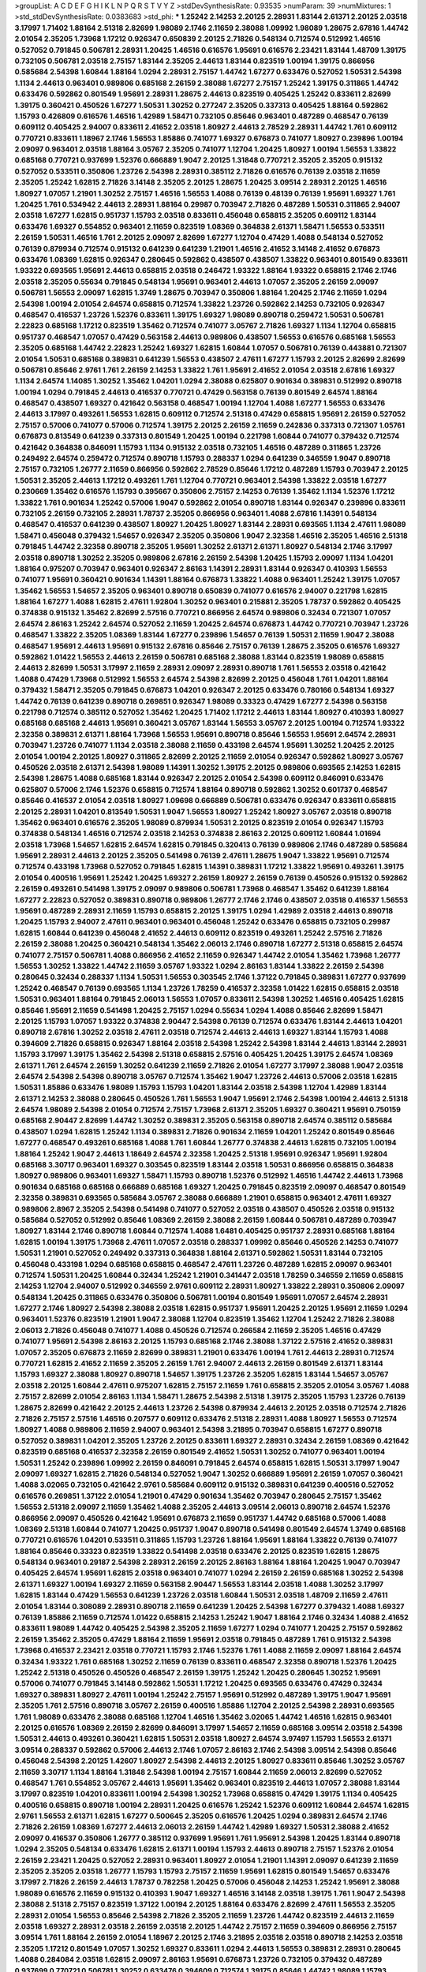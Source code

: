 >groupList:
A C D E F G H I K L
N P Q R S T V Y Z 
>stdDevSynthesisRate:
0.93535 
>numParam:
39
>numMixtures:
1
>std_stdDevSynthesisRate:
0.0383683
>std_phi:
***
1.25242 2.14253 2.20125 2.28931 1.83144 2.61371 2.20125 2.03518 3.17997 1.71402
1.88164 2.51318 2.82699 1.98089 2.1746 2.11659 2.38088 1.09992 1.98089 1.28675
2.67816 1.44742 2.01054 2.35205 1.73968 1.17212 0.926347 0.650839 2.20125 2.71826
0.548134 0.712574 0.512992 1.46516 0.527052 0.791845 0.506781 2.28931 1.20425 1.46516
0.616576 1.95691 0.616576 2.23421 1.83144 1.48709 1.39175 0.732105 0.506781 2.03518
2.75157 1.83144 2.35205 2.44613 1.83144 0.823519 1.00194 1.39175 0.866956 0.585684
2.54398 1.60844 1.88164 1.0294 2.28931 2.75157 1.44742 1.67277 0.633476 0.527052
1.50531 2.54398 1.1134 2.44613 0.963401 0.989806 0.685168 2.26159 2.38088 1.67277
2.75157 1.25242 1.39175 0.311865 1.44742 0.633476 0.592862 0.801549 1.95691 2.28931
1.28675 2.44613 0.823519 0.405425 1.25242 0.833611 2.82699 1.39175 0.360421 0.450526
1.67277 1.50531 1.30252 0.277247 2.35205 0.337313 0.405425 1.88164 0.592862 1.15793
0.426809 0.616576 1.46516 1.42989 1.58471 0.732105 0.85646 0.963401 0.487289 0.468547
0.76139 0.609112 0.405425 2.94007 0.833611 2.41652 2.03518 1.80927 2.44613 2.78529
2.28931 1.44742 1.761 0.609112 0.770721 0.833611 1.18967 2.1746 1.56553 1.85886
0.741077 1.69327 0.676873 0.741077 1.80927 0.239896 1.00194 2.09097 0.963401 2.03518
1.88164 3.05767 2.35205 0.741077 1.12704 1.20425 1.80927 1.00194 1.56553 1.33822
0.685168 0.770721 0.937699 1.52376 0.666889 1.9047 2.20125 1.31848 0.770721 2.35205
2.35205 0.915132 0.527052 0.533511 0.350806 1.23726 2.54398 2.28931 0.385112 2.71826
0.616576 0.76139 2.03518 2.11659 2.35205 1.25242 1.62815 2.71826 3.14148 2.35205
2.20125 1.28675 1.20425 3.09514 2.28931 2.20125 1.46516 1.80927 1.07057 1.21901
1.30252 2.75157 1.46516 1.56553 1.4088 0.76139 0.48139 0.76139 1.95691 1.69327
1.761 1.20425 1.761 0.534942 2.44613 2.28931 1.88164 0.29987 0.703947 2.71826
0.487289 1.50531 0.311865 2.94007 2.03518 1.67277 1.62815 0.951737 1.15793 2.03518
0.833611 0.456048 0.658815 2.35205 0.609112 1.83144 0.633476 1.69327 0.554852 0.963401
2.11659 0.823519 1.08369 0.364838 2.61371 1.58471 1.56553 0.533511 2.26159 1.50531
1.46516 1.761 2.20125 2.09097 2.82699 1.67277 1.12704 0.47429 1.4088 0.548134
0.527052 0.76139 0.879934 0.712574 0.915132 0.641239 0.641239 1.21901 1.46516 2.41652
3.14148 2.41652 0.676873 0.633476 1.08369 1.62815 0.926347 0.280645 0.592862 0.438507
0.438507 1.33822 0.963401 0.801549 0.833611 1.93322 0.693565 1.95691 2.44613 0.658815
2.03518 0.246472 1.93322 1.88164 1.93322 0.658815 2.1746 2.1746 2.03518 2.35205
0.55634 0.791845 0.548134 1.95691 0.963401 2.44613 1.07057 2.35205 2.26159 2.09097
0.506781 1.56553 2.09097 1.62815 1.3749 1.28675 0.703947 0.350806 1.88164 1.20425
2.1746 2.11659 1.0294 2.54398 1.00194 2.01054 2.64574 0.658815 0.712574 1.33822
1.23726 0.592862 2.14253 0.732105 0.926347 0.468547 0.416537 1.23726 1.52376 0.833611
1.39175 1.69327 1.98089 0.890718 0.259472 1.50531 0.506781 2.22823 0.685168 1.17212
0.823519 1.35462 0.712574 0.741077 3.05767 2.71826 1.69327 1.1134 1.12704 0.658815
0.951737 0.468547 1.07057 0.47429 0.563158 2.44613 0.989806 0.438507 1.56553 0.616576
0.685168 1.56553 2.35205 0.685168 1.44742 2.22823 1.25242 1.69327 1.62815 1.60844
1.07057 0.506781 0.76139 0.443881 0.721307 2.01054 1.50531 0.685168 0.389831 0.641239
1.56553 0.438507 2.47611 1.67277 1.15793 2.20125 2.82699 2.82699 0.506781 0.85646
2.9761 1.761 2.26159 2.14253 1.33822 1.761 1.95691 2.41652 2.01054 2.03518
2.67816 1.69327 1.1134 2.64574 1.14085 1.30252 1.35462 1.04201 1.0294 2.38088
0.625807 0.901634 0.389831 0.512992 0.890718 1.00194 1.0294 0.791845 2.44613 0.416537
0.770721 0.47429 0.563158 0.76139 0.801549 2.64574 1.88164 0.468547 0.438507 1.69327
0.421642 0.563158 0.468547 1.00194 1.12704 1.4088 1.67277 1.56553 0.633476 2.44613
3.17997 0.493261 1.56553 1.62815 0.609112 0.712574 2.51318 0.47429 0.658815 1.95691
2.26159 0.527052 2.75157 0.57006 0.741077 0.57006 0.712574 1.39175 2.20125 2.26159
2.11659 0.242836 0.337313 0.721307 1.05761 0.676873 0.813549 0.641239 0.337313 0.801549
1.20425 1.00194 0.221798 1.60844 0.741077 0.379432 0.712574 0.421642 0.364838 0.846091
1.15793 1.1134 0.915132 2.03518 0.732105 1.46516 0.487289 0.311865 1.23726 0.249492
2.64574 0.259472 0.712574 0.890718 1.15793 0.288337 1.0294 0.641239 0.346559 1.9047
0.890718 2.75157 0.732105 1.26777 2.11659 0.866956 0.592862 2.78529 0.85646 1.17212
0.487289 1.15793 0.703947 2.20125 1.50531 2.35205 2.44613 1.17212 0.493261 1.761
1.12704 0.770721 0.963401 2.54398 1.33822 2.03518 1.67277 0.230669 1.35462 0.616576
1.15793 0.395667 0.350806 2.75157 2.14253 0.76139 1.35462 1.1134 1.52376 1.17212
1.33822 1.761 0.901634 1.25242 0.57006 1.9047 0.592862 2.01054 0.890718 1.83144
0.926347 0.239896 0.833611 0.732105 2.26159 0.732105 2.28931 1.78737 2.35205 0.866956
0.963401 1.4088 2.67816 1.14391 0.548134 0.468547 0.416537 0.641239 0.438507 1.80927
1.20425 1.80927 1.83144 2.28931 0.693565 1.1134 2.47611 1.98089 1.58471 0.456048
0.379432 1.54657 0.926347 2.35205 0.350806 1.9047 2.32358 1.46516 2.35205 1.46516
2.51318 0.791845 1.44742 2.32358 0.890718 2.35205 1.95691 1.30252 2.61371 2.61371
1.80927 0.548134 2.1746 3.17997 2.03518 0.890718 1.30252 2.35205 0.989806 2.67816
2.26159 2.54398 1.20425 1.15793 2.09097 1.1134 1.04201 1.88164 0.975207 0.703947
0.963401 0.926347 2.86163 1.14391 2.28931 1.83144 0.926347 0.410393 1.56553 0.741077
1.95691 0.360421 0.901634 1.14391 1.88164 0.676873 1.33822 1.4088 0.963401 1.25242
1.39175 1.07057 1.35462 1.56553 1.54657 2.35205 0.963401 0.890718 0.650839 0.741077
0.616576 2.94007 0.221798 1.62815 1.88164 1.67277 1.4088 1.62815 2.47611 1.92804
1.30252 0.963401 0.215881 2.35205 1.78737 0.592862 0.405425 0.374838 0.915132 1.35462
2.82699 2.57516 0.770721 0.866956 2.64574 0.989806 0.32434 0.721307 1.07057 2.64574
2.86163 1.25242 2.64574 0.527052 2.11659 1.20425 2.64574 0.676873 1.44742 0.770721
0.703947 1.23726 0.468547 1.33822 2.35205 1.08369 1.83144 1.67277 0.239896 1.54657
0.76139 1.50531 2.11659 1.9047 2.38088 0.468547 1.95691 2.44613 1.95691 0.915132
2.67816 0.85646 2.75157 0.76139 1.28675 2.35205 0.616576 1.69327 0.592862 1.01422
1.56553 2.44613 2.26159 0.506781 0.685168 2.38088 1.83144 0.823519 1.98089 0.658815
2.44613 2.82699 1.50531 3.17997 2.11659 2.28931 2.09097 2.28931 0.890718 1.761
1.56553 2.03518 0.421642 1.4088 0.47429 1.73968 0.512992 1.56553 2.64574 2.54398
2.82699 2.20125 0.456048 1.761 1.04201 1.88164 0.379432 1.58471 2.35205 0.791845
0.676873 1.04201 0.926347 2.20125 0.633476 0.780166 0.548134 1.69327 1.44742 0.76139
0.641239 0.890718 0.269851 0.926347 1.98089 0.33323 0.47429 1.67277 2.54398 0.563158
0.221798 0.712574 0.385112 0.527052 1.35462 1.20425 1.71402 1.17212 2.44613 1.83144
1.80927 0.410393 1.80927 0.685168 0.685168 2.44613 1.95691 0.360421 3.05767 1.83144
1.56553 3.05767 2.20125 1.00194 0.712574 1.93322 2.32358 0.389831 2.61371 1.88164
1.73968 1.56553 1.95691 0.890718 0.85646 1.56553 1.95691 2.64574 2.28931 0.703947
1.23726 0.741077 1.1134 2.03518 2.38088 2.11659 0.433198 2.64574 1.95691 1.30252
1.20425 2.20125 2.01054 1.00194 2.20125 1.80927 0.311865 2.82699 2.20125 2.11659
2.01054 0.926347 0.592862 1.80927 3.05767 0.450526 2.03518 2.61371 2.54398 1.98089
1.14391 1.30252 1.39175 2.20125 0.989806 0.693565 2.14253 1.62815 2.54398 1.28675
1.4088 0.685168 1.83144 0.926347 2.20125 2.01054 2.54398 0.609112 0.846091 0.633476
0.625807 0.57006 2.1746 1.52376 0.658815 0.712574 1.88164 0.890718 0.592862 1.30252
0.601737 0.468547 0.85646 0.416537 2.01054 2.03518 1.80927 1.09698 0.666889 0.506781
0.633476 0.926347 0.833611 0.658815 2.20125 2.28931 1.04201 0.813549 1.50531 1.9047
1.56553 1.80927 1.25242 1.80927 3.05767 2.03518 0.890718 1.35462 0.963401 0.616576
2.35205 1.98089 0.879934 1.50531 2.20125 0.823519 2.01054 0.926347 1.15793 0.374838
0.548134 1.46516 0.712574 2.03518 2.14253 0.374838 2.86163 2.20125 0.609112 1.60844
1.01694 2.03518 1.73968 1.54657 1.62815 2.64574 1.62815 0.791845 0.320413 0.76139
0.989806 2.1746 0.487289 0.585684 1.95691 2.28931 2.44613 2.20125 2.35205 0.541498
0.76139 2.47611 1.28675 1.9047 1.33822 1.95691 0.712574 0.712574 0.433198 1.73968
0.527052 0.791845 1.62815 1.14391 0.389831 1.17212 1.33822 1.95691 0.493261 1.39175
2.01054 0.400516 1.95691 1.25242 1.20425 1.69327 2.26159 1.80927 2.26159 0.76139
0.450526 0.915132 0.592862 2.26159 0.493261 0.541498 1.39175 2.09097 0.989806 0.506781
1.73968 0.468547 1.35462 0.641239 1.88164 1.67277 2.22823 0.527052 0.389831 0.890718
0.989806 1.26777 2.1746 2.1746 0.438507 2.03518 0.416537 1.56553 1.95691 0.487289
2.28931 2.11659 1.15793 0.658815 2.20125 1.39175 1.0294 1.42989 2.03518 2.44613
0.890718 1.20425 1.15793 2.94007 2.47611 0.963401 0.963401 0.456048 1.25242 0.633476
0.658815 0.732105 0.29987 1.62815 1.60844 0.641239 0.456048 2.41652 2.44613 0.609112
0.823519 0.493261 1.25242 2.57516 2.71826 2.26159 2.38088 1.20425 0.360421 0.548134
1.35462 2.06013 2.1746 0.890718 1.67277 2.51318 0.658815 2.64574 0.741077 2.75157
0.506781 1.4088 0.866956 2.41652 2.11659 0.926347 1.44742 2.01054 1.35462 1.73968
1.26777 1.56553 1.30252 1.33822 1.44742 2.11659 3.05767 1.93322 1.0294 2.86163
1.83144 1.33822 2.26159 2.54398 0.280645 0.32434 0.288337 1.1134 1.50531 1.56553
0.303545 2.1746 1.37122 0.791845 0.389831 1.67277 0.937699 1.25242 0.468547 0.76139
0.693565 1.1134 1.23726 1.78259 0.416537 2.32358 1.01422 1.62815 0.658815 2.03518
1.50531 0.963401 1.88164 0.791845 2.06013 1.56553 1.07057 0.833611 2.54398 1.30252
1.46516 0.405425 1.62815 0.85646 1.95691 2.11659 0.541498 1.20425 2.75157 1.0294
0.55634 1.0294 1.4088 0.85646 2.82699 1.58471 2.20125 1.15793 1.07057 1.93322
0.374838 2.90447 2.54398 0.76139 0.712574 0.633476 1.83144 2.44613 1.04201 0.890718
2.67816 1.30252 2.03518 2.47611 2.03518 0.712574 2.44613 2.44613 1.69327 1.83144
1.15793 1.4088 0.394609 2.71826 0.658815 0.926347 1.88164 2.03518 2.54398 1.25242
2.54398 1.83144 2.44613 1.83144 2.28931 1.15793 3.17997 1.39175 1.35462 2.54398
2.51318 0.658815 2.57516 0.405425 1.20425 1.39175 2.64574 1.08369 2.61371 1.761
2.64574 2.26159 1.30252 0.641239 2.11659 2.71826 2.01054 1.67277 3.17997 2.38088
1.9047 2.03518 2.64574 2.54398 2.54398 0.890718 3.05767 0.712574 1.35462 1.9047
1.23726 2.44613 0.57006 2.03518 1.62815 1.50531 1.85886 0.633476 1.98089 1.15793
1.15793 1.04201 1.83144 2.03518 2.54398 1.12704 1.42989 1.83144 2.61371 2.14253
2.38088 0.280645 0.450526 1.761 1.56553 1.9047 1.95691 2.1746 2.54398 1.00194
2.44613 2.51318 2.64574 1.98089 2.54398 2.01054 0.712574 2.75157 1.73968 2.61371
2.35205 1.69327 0.360421 1.95691 0.750159 0.685168 2.90447 2.82699 1.44742 1.30252
0.389831 2.35205 0.563158 0.890718 2.64574 0.385112 0.585684 0.438507 1.0294 1.62815
1.25242 1.1134 0.389831 2.71826 0.901634 2.11659 1.04201 1.25242 0.801549 0.85646
1.67277 0.468547 0.493261 0.685168 1.4088 1.761 1.60844 1.26777 0.374838 2.44613
1.62815 0.732105 1.00194 1.88164 1.25242 1.9047 2.44613 1.18649 2.64574 2.32358
1.20425 2.51318 1.95691 0.926347 1.95691 1.92804 0.685168 3.30717 0.963401 1.69327
0.303545 0.823519 1.83144 2.03518 1.50531 0.866956 0.658815 0.364838 1.80927 0.989806
0.963401 1.69327 1.58471 1.15793 0.890718 1.52376 0.512992 1.46516 1.44742 2.44613
1.73968 0.901634 0.685168 0.685168 0.666889 0.685168 1.69327 1.20425 0.791845 0.823519
2.09097 0.468547 0.801549 2.32358 0.389831 0.693565 0.585684 3.05767 2.38088 0.666889
1.21901 0.658815 0.963401 2.47611 1.69327 0.989806 2.8967 2.35205 2.54398 0.541498
0.741077 0.527052 2.03518 0.438507 0.450526 2.03518 0.915132 0.585684 0.527052 0.512992
0.85646 1.08369 2.26159 2.38088 2.26159 1.60844 0.506781 0.487289 0.703947 1.80927
1.83144 2.1746 0.890718 1.60844 0.712574 1.4088 1.6481 0.405425 0.951737 2.28931
0.685168 1.88164 1.62815 1.00194 1.39175 1.73968 2.47611 1.07057 2.03518 0.288337
1.09992 0.85646 0.450526 2.14253 0.741077 1.50531 1.21901 0.527052 0.249492 0.337313
0.364838 1.88164 2.61371 0.592862 1.50531 1.83144 0.732105 0.456048 0.433198 1.0294
0.685168 0.658815 0.468547 2.47611 1.23726 0.487289 1.62815 2.09097 0.963401 0.712574
1.50531 1.20425 1.60844 0.32434 1.25242 1.21901 0.341447 2.03518 1.78259 0.346559
2.11659 0.658815 2.14253 1.12704 2.94007 0.512992 0.346559 2.9761 0.609112 2.28931
1.80927 1.33822 2.28931 0.350806 2.09097 0.548134 1.20425 0.311865 0.633476 0.350806
0.506781 1.00194 0.801549 1.95691 1.07057 2.64574 2.28931 1.67277 2.1746 1.80927
2.54398 2.38088 2.03518 1.62815 0.951737 1.95691 1.20425 2.20125 1.95691 2.11659
1.0294 0.963401 1.52376 0.823519 1.21901 1.9047 2.38088 1.12704 0.823519 1.35462
1.12704 1.25242 2.71826 2.38088 2.06013 2.71826 0.456048 0.741077 1.4088 0.450526
0.712574 0.266584 2.11659 2.35205 1.46516 0.47429 0.741077 1.95691 2.54398 2.86163
2.20125 1.15793 0.685168 2.1746 2.38088 1.37122 2.57516 2.41652 0.389831 1.07057
2.35205 0.676873 2.11659 2.82699 0.389831 1.21901 0.633476 1.00194 1.761 2.44613
2.28931 0.712574 0.770721 1.62815 2.41652 2.11659 2.35205 2.26159 1.761 2.94007
2.44613 2.26159 0.801549 2.61371 1.83144 1.15793 1.69327 2.38088 1.80927 0.890718
1.54657 1.39175 1.23726 2.35205 1.62815 1.83144 1.54657 3.05767 2.03518 2.20125
1.60844 2.47611 0.975207 1.62815 2.75157 2.11659 1.761 0.658815 2.35205 2.01054
3.05767 1.4088 2.75157 2.82699 2.01054 2.86163 1.1134 1.58471 1.28675 2.54398
2.51318 1.39175 2.35205 1.15793 1.23726 0.76139 1.28675 2.82699 0.421642 2.20125
2.44613 1.23726 2.54398 0.879934 2.44613 2.20125 2.03518 0.712574 2.71826 2.71826
2.75157 2.57516 1.46516 0.207577 0.609112 0.633476 2.51318 2.28931 1.4088 1.80927
1.56553 0.712574 1.80927 1.4088 0.989806 2.11659 2.94007 0.963401 2.54398 3.21895
0.703947 0.658815 1.67277 0.890718 0.527052 0.389831 1.04201 2.35205 1.23726 2.20125
0.833611 1.69327 2.28931 0.32434 2.26159 1.08369 0.421642 0.823519 0.685168 0.416537
2.32358 2.26159 0.801549 2.41652 1.50531 1.30252 0.741077 0.963401 1.00194 1.50531
1.25242 0.239896 1.09992 2.26159 0.846091 0.791845 2.64574 0.658815 1.62815 1.50531
3.17997 1.9047 2.09097 1.69327 1.62815 2.71826 0.548134 0.527052 1.9047 1.30252
0.666889 1.95691 2.26159 1.07057 0.360421 1.4088 3.02065 0.732105 0.421642 2.9761
0.585684 0.609112 0.915132 0.389831 0.641239 0.400516 0.527052 0.616576 0.269851 1.37122
2.01054 1.21901 0.47429 0.901634 1.35462 0.703947 0.280645 2.75157 1.35462 1.56553
2.51318 2.09097 2.11659 1.35462 1.4088 2.35205 2.44613 3.09514 2.06013 0.890718
2.64574 1.52376 0.866956 2.09097 0.450526 0.421642 1.95691 0.676873 2.11659 0.951737
1.44742 0.685168 0.57006 1.4088 1.08369 2.51318 1.60844 0.741077 1.20425 0.951737
1.9047 0.890718 0.541498 0.801549 2.64574 1.3749 0.685168 0.770721 0.616576 1.04201
0.533511 0.311865 1.15793 1.23726 1.88164 1.95691 1.88164 1.33822 0.76139 0.741077
1.88164 0.85646 0.33323 0.823519 1.33822 0.541498 2.03518 0.633476 2.20125 0.823519
1.62815 1.28675 0.548134 0.963401 0.29187 2.54398 2.28931 2.26159 2.20125 2.86163
1.88164 1.88164 1.20425 1.9047 0.703947 0.405425 2.64574 1.95691 1.62815 2.03518
0.963401 0.741077 1.0294 2.26159 2.26159 0.685168 1.30252 2.54398 2.61371 1.69327
1.00194 1.69327 2.11659 0.563158 2.90447 1.56553 1.83144 2.03518 1.4088 1.30252
3.17997 1.62815 1.83144 0.47429 1.56553 0.641239 1.23726 2.03518 1.60844 1.50531
2.03518 1.48709 2.11659 2.47611 2.01054 1.83144 0.308089 2.28931 0.890718 2.11659
0.641239 1.20425 2.54398 1.67277 0.379432 1.4088 1.69327 0.76139 1.85886 2.11659
0.712574 1.01422 0.658815 2.14253 1.25242 1.9047 1.88164 2.1746 0.32434 1.4088
2.41652 0.833611 1.98089 1.44742 0.405425 2.54398 2.35205 2.11659 1.67277 1.0294
0.741077 1.20425 2.75157 0.592862 2.26159 1.35462 2.35205 0.47429 1.88164 2.11659
1.95691 2.03518 0.791845 0.487289 1.761 0.915132 2.54398 1.73968 0.416537 2.23421
2.03518 0.770721 1.15793 2.1746 1.52376 1.761 1.4088 2.11659 2.09097 1.88164
2.64574 0.32434 1.93322 1.761 0.685168 1.30252 2.11659 0.76139 0.833611 0.468547
2.32358 0.890718 1.52376 1.20425 1.25242 2.51318 0.450526 0.450526 0.468547 2.26159
1.39175 1.25242 1.20425 0.280645 1.30252 1.95691 0.57006 0.741077 0.791845 3.14148
0.592862 1.50531 1.17212 1.20425 0.693565 0.633476 0.47429 0.32434 1.69327 0.389831
1.80927 2.47611 1.00194 1.25242 2.75157 1.95691 0.512992 0.487289 1.39175 1.9047
1.95691 2.35205 1.761 2.57516 0.890718 3.05767 2.26159 0.400516 1.85886 1.12704
2.20125 2.54398 2.28931 0.693565 1.761 1.98089 0.633476 2.38088 0.685168 1.12704
1.46516 1.35462 3.02065 1.44742 1.46516 1.62815 0.963401 2.20125 0.616576 1.08369
2.26159 2.82699 0.846091 3.17997 1.54657 2.11659 0.685168 3.09514 2.03518 2.54398
1.50531 2.44613 0.493261 0.360421 1.62815 1.50531 2.03518 1.80927 2.64574 3.97497
1.15793 1.56553 2.61371 3.09514 0.288337 0.592862 0.57006 2.44613 2.1746 1.07057
2.86163 2.1746 2.54398 3.09514 2.54398 0.85646 0.456048 2.54398 2.20125 1.42607
1.80927 2.54398 2.44613 2.20125 1.80927 0.833611 0.85646 1.30252 3.05767 2.11659
3.30717 1.1134 1.88164 1.31848 2.54398 1.00194 2.75157 1.60844 2.11659 2.06013
2.82699 0.527052 0.468547 1.761 0.554852 3.05767 2.44613 1.95691 1.35462 0.963401
0.823519 2.44613 1.07057 2.38088 1.83144 3.17997 0.823519 1.04201 0.833611 1.00194
2.54398 1.30252 1.73968 0.658815 0.47429 1.39175 1.1134 0.405425 0.400516 0.658815
0.890718 1.00194 2.28931 1.20425 0.616576 1.25242 1.52376 0.609112 1.60844 2.64574
1.62815 2.9761 1.56553 2.61371 1.62815 1.67277 0.500645 2.35205 0.616576 1.20425
1.0294 0.389831 2.64574 2.1746 2.71826 2.26159 1.08369 1.67277 2.44613 2.06013
2.26159 1.44742 1.42989 1.69327 1.50531 2.38088 2.41652 2.09097 0.416537 0.350806
1.26777 0.385112 0.937699 1.95691 1.761 1.95691 2.54398 1.20425 1.83144 0.890718
1.0294 2.35205 0.548134 0.633476 1.62815 2.61371 1.00194 1.15793 2.44613 0.890718
2.75157 1.52376 2.01054 2.26159 2.23421 1.20425 0.527052 2.28931 0.963401 1.80927
2.01054 1.21901 1.14391 2.09097 0.641239 2.11659 2.35205 2.35205 2.03518 1.26777
1.15793 1.15793 2.75157 2.11659 1.95691 1.62815 0.801549 1.54657 0.633476 3.17997
2.71826 2.26159 2.44613 1.78737 0.782258 1.20425 0.57006 0.456048 2.14253 1.25242
1.95691 2.38088 1.98089 0.616576 2.11659 0.915132 0.410393 1.9047 1.69327 1.46516
3.14148 2.03518 1.39175 1.761 1.9047 2.54398 2.38088 2.51318 2.75157 0.823519
1.37122 1.00194 2.20125 1.88164 0.633476 2.82699 2.47611 1.56553 2.35205 2.28931
2.01054 1.56553 0.85646 2.54398 2.71826 2.35205 2.11659 1.23726 1.44742 0.823519
2.44613 2.11659 2.03518 1.69327 2.28931 2.03518 2.26159 2.03518 2.20125 1.44742
2.75157 2.11659 0.394609 0.866956 2.75157 3.09514 1.761 1.88164 2.26159 2.01054
1.18967 2.20125 2.1746 3.21895 2.03518 2.03518 0.890718 2.14253 2.03518 2.35205
1.17212 0.801549 1.07057 1.30252 1.69327 0.833611 1.0294 2.44613 1.56553 0.389831
2.28931 0.280645 1.4088 0.284084 2.03518 1.62815 2.09097 2.86163 1.95691 0.676873
1.23726 0.732105 0.379432 0.487289 0.937699 0.770721 0.506781 1.30252 0.633476 0.394609
0.712574 1.39175 0.85646 1.44742 1.98089 1.15793 1.23726 2.28931 1.07057 1.26777
1.62815 2.54398 0.288337 0.585684 2.44613 0.85646 1.80927 0.823519 0.633476 0.666889
2.47611 1.15793 1.15793 1.35462 0.846091 1.20425 0.616576 2.9761 0.450526 1.95691
0.741077 1.80927 1.23726 1.30252 2.35205 2.03518 2.28931 1.60844 2.11659 1.50531
0.658815 0.350806 1.50531 1.62815 1.15793 1.88164 0.47429 1.62815 1.04201 1.60844
0.641239 1.95691 0.421642 0.823519 1.28675 1.44742 1.88164 1.28675 0.770721 1.761
2.26159 0.29987 1.25242 0.57006 1.44742 0.29187 1.39175 0.527052 2.01054 0.239896
0.780166 1.95691 0.770721 0.374838 0.405425 1.1134 1.28675 1.18967 1.67277 0.456048
2.64574 0.989806 2.11659 2.28931 1.69327 0.641239 1.30252 1.9047 1.95691 0.405425
1.39175 0.741077 1.00194 2.26159 0.468547 1.23726 1.95691 2.47611 1.00194 0.989806
1.93322 1.69327 1.28675 1.25242 0.609112 1.9047 2.28931 1.44742 0.951737 0.592862
1.67277 0.468547 1.88164 0.801549 1.1134 0.527052 1.761 0.389831 0.741077 2.44613
1.95691 0.468547 0.770721 0.456048 0.405425 1.0294 1.07057 0.462875 2.35205 2.20125
1.15793 2.03518 0.456048 1.15793 2.75157 1.12704 0.33323 1.20425 0.405425 2.75157
1.20425 2.61371 1.95691 0.963401 1.58471 1.56553 0.592862 1.73968 1.69327 1.62815
2.20125 0.989806 0.600128 0.487289 0.468547 1.95691 1.95691 1.62815 1.69327 0.616576
0.311865 0.609112 0.341447 1.80927 2.28931 0.712574 0.609112 1.761 0.374838 0.833611
1.44742 0.578593 0.585684 1.1134 0.609112 0.712574 0.47429 0.641239 0.712574 0.76139
0.833611 0.901634 0.685168 0.801549 1.62815 0.866956 1.44742 0.389831 2.26159 0.890718
0.259472 2.03518 0.32434 3.05767 2.75157 1.95691 1.80927 0.360421 1.9047 0.712574
1.44742 2.35205 0.456048 0.833611 0.703947 1.30252 2.61371 0.360421 0.685168 0.350806
0.288337 0.468547 0.533511 1.761 1.95691 1.56553 2.03518 0.288337 1.93322 0.890718
1.15793 1.0294 2.01054 1.20425 1.25242 0.421642 0.866956 1.0294 0.833611 1.39175
1.33822 2.64574 1.9047 1.33822 0.721307 0.500645 0.833611 0.641239 1.50531 1.44742
0.487289 2.09097 1.00194 1.01422 1.35462 0.685168 1.48709 0.85646 1.0294 0.963401
1.20425 0.989806 2.09097 1.83144 1.01422 0.585684 0.633476 0.963401 0.633476 1.39175
0.712574 0.57006 2.44613 1.761 0.394609 1.9047 2.41652 0.732105 1.23726 0.951737
2.26159 2.44613 2.75157 0.963401 2.54398 2.35205 2.03518 0.813549 1.95691 0.963401
2.64574 1.83144 1.95691 1.95691 1.33822 1.1134 0.315687 1.30252 1.39175 0.456048
0.801549 0.609112 2.28931 0.693565 1.56553 1.62815 0.554852 1.9047 2.20125 0.533511
1.62815 1.88164 0.879934 1.88164 0.600128 1.25242 0.641239 0.85646 0.438507 0.685168
1.88164 0.29187 2.03518 1.20425 1.1134 0.813549 3.17997 1.33822 1.50531 1.12704
2.94007 1.95691 1.80927 1.33822 0.963401 2.38088 1.80927 0.741077 2.14253 2.71826
2.44613 2.41652 1.83144 2.61371 0.926347 1.56553 0.311865 2.1746 0.801549 0.548134
1.39175 1.3749 0.487289 0.85646 0.732105 1.17212 1.09698 1.21901 2.1746 1.00194
1.15793 1.00194 0.658815 0.801549 0.951737 0.963401 1.80927 0.487289 0.57006 2.11659
1.23726 0.703947 1.80927 0.533511 0.741077 1.33822 1.62815 0.337313 1.50531 1.25242
1.62815 1.04201 1.9047 0.915132 2.09097 0.416537 0.85646 0.685168 2.26159 0.311865
1.15793 0.389831 2.54398 2.61371 1.35462 1.93322 0.675062 0.791845 0.506781 1.0294
2.11659 2.38088 1.25242 1.44742 1.1134 0.311865 1.46516 1.25242 0.741077 1.14391
0.712574 1.1134 0.527052 0.703947 1.62815 1.88164 1.35462 0.823519 0.989806 0.641239
2.03518 1.95691 2.26159 1.00194 0.421642 0.658815 0.770721 2.20125 1.00194 2.82699
0.500645 3.05767 0.405425 0.215881 2.03518 0.506781 0.57006 0.616576 0.685168 1.48709
2.23421 0.833611 1.95691 1.50531 2.09097 0.750159 0.963401 2.38088 2.03518 1.50531
1.12704 0.47429 0.616576 1.20425 0.405425 0.405425 3.05767 2.28931 2.01054 2.75157
2.20125 0.85646 0.456048 2.54398 0.989806 0.685168 2.75157 1.46516 1.80927 1.62815
2.79276 1.761 1.30252 0.741077 0.926347 1.98089 0.33323 2.01054 0.548134 2.20125
0.879934 2.54398 2.1746 2.86163 2.44613 0.277247 0.405425 0.421642 1.08369 1.33822
2.44613 0.741077 2.38088 1.00194 0.360421 2.35205 0.641239 2.20125 1.95691 2.44613
0.438507 0.963401 1.56553 0.592862 0.770721 1.4088 0.356058 1.62815 2.1746 0.658815
1.0294 2.44613 1.50531 0.703947 1.35462 2.20125 2.82699 1.39175 2.28931 0.541498
0.506781 0.633476 1.30252 0.685168 1.56553 1.39175 1.69327 2.35205 0.693565 1.69327
1.761 0.57006 1.88164 0.527052 0.360421 0.685168 1.88164 0.633476 1.1134 1.95691
1.73968 1.761 2.11659 1.0294 2.11659 0.346559 2.71826 0.416537 2.14253 0.438507
0.609112 2.03518 0.666889 0.421642 2.11659 1.07057 1.54657 1.0294 0.527052 0.487289
1.12704 1.48311 1.62815 0.633476 1.09992 2.71826 1.15793 0.32434 0.405425 1.42989
2.64574 2.54398 1.08369 2.57516 0.658815 0.32434 1.28675 1.62815 2.28931 0.468547
2.86163 0.76139 2.20125 1.73968 0.85646 2.94007 2.09097 0.823519 1.67277 2.35205
2.26159 0.633476 0.456048 1.95691 2.44613 0.592862 1.28675 0.85646 2.20125 0.506781
1.4088 1.25242 2.01054 1.48709 0.989806 1.56553 0.616576 0.480102 0.85646 0.269851
2.26159 0.609112 2.44613 2.09097 0.693565 2.94007 1.4088 0.592862 3.17997 2.03518
0.76139 0.493261 2.44613 2.64574 1.1134 2.44613 2.35205 2.51318 0.741077 1.4088
1.78259 2.54398 2.64574 3.57704 2.41652 1.21901 0.346559 2.64574 1.80927 1.1134
0.438507 1.761 0.963401 1.95691 2.35205 0.658815 1.67277 1.761 2.26159 2.20125
2.54398 1.30252 1.48709 0.426809 2.71826 0.915132 1.62815 2.28931 0.741077 2.09097
2.75157 1.48709 3.17997 1.0294 2.1746 2.82699 0.641239 0.685168 2.44613 1.30252
2.44613 1.17212 1.20425 2.64574 2.44613 3.26713 1.95691 2.11659 2.35205 1.80927
2.64574 1.67277 1.9047 2.03518 1.23726 2.51318 0.85646 0.890718 2.1746 1.80927
0.76139 0.48139 2.11659 1.56553 1.04201 2.61371 1.9047 1.88164 2.14253 1.73968
0.926347 2.71826 2.35205 1.60844 2.47611 1.39175 1.62815 0.890718 0.493261 0.641239
1.07057 0.833611 1.54657 0.405425 0.426809 2.35205 0.32434 0.57006 3.43946 1.69327
3.26713 2.11659 2.11659 0.57006 1.30252 0.890718 1.62815 1.1134 0.685168 0.506781
0.658815 0.601737 2.20125 0.963401 0.633476 0.890718 1.6481 1.761 0.791845 1.50531
0.405425 1.56553 0.641239 0.506781 0.421642 2.75157 2.64574 2.35205 1.15793 2.1746
3.05767 1.62815 1.18967 2.28931 0.456048 2.09097 0.487289 0.641239 0.633476 1.21901
2.35205 1.67277 2.35205 3.53373 3.05767 1.62815 3.17997 0.616576 1.83144 0.405425
0.823519 1.761 0.633476 1.08369 1.88164 3.43946 1.21901 2.54398 1.08369 0.346559
0.609112 0.57006 1.56553 1.69327 2.11659 1.60844 0.666889 0.963401 0.249492 1.88164
0.592862 0.364838 1.17212 2.28931 0.915132 1.69327 2.38088 1.00194 0.337313 0.266584
2.44613 1.39175 0.421642 2.35205 1.07057 0.541498 2.20125 1.80927 0.658815 0.364838
2.23421 0.741077 0.221798 2.75157 0.951737 1.42989 1.80927 1.35462 2.1746 1.67277
0.360421 1.60844 1.88164 0.811372 1.88164 2.1746 2.35205 2.38088 2.44613 2.20125
0.823519 0.801549 1.35462 0.641239 2.23421 1.67277 1.01422 2.28931 2.71826 2.1746
1.95691 2.28931 1.71862 1.6481 0.506781 1.0294 2.28931 2.51318 0.548134 2.20125
2.35205 0.609112 1.56553 2.35205 2.03518 2.03518 0.527052 1.60844 1.23726 1.95691
0.926347 0.416537 0.311865 2.14253 2.11659 0.712574 0.703947 1.15793 1.78737 1.4088
2.01054 1.62815 2.28931 2.38088 0.487289 2.75157 0.230669 2.54398 0.866956 2.11659
0.685168 2.58206 0.770721 2.20125 3.39782 0.450526 2.03518 2.11659 1.04201 2.61371
1.80927 2.64574 2.75157 2.28931 2.44613 2.11659 1.80927 2.06565 2.06013 1.30252
2.82699 1.46516 0.433198 2.26159 0.405425 0.85646 0.389831 1.761 0.963401 1.95691
2.1746 0.801549 1.88164 1.28675 2.20125 2.03518 2.11659 1.67277 0.975207 2.94007
1.62815 1.20425 1.761 1.88164 2.35205 1.71862 0.712574 2.82699 1.04201 1.67277
2.82699 2.28931 1.62815 1.09992 1.33822 0.548134 1.33822 2.54398 0.712574 2.44613
0.801549 2.86163 0.866956 1.69327 2.54398 0.801549 2.44613 0.609112 2.71826 2.51318
1.33822 1.15793 2.03518 1.35462 1.00194 0.823519 2.31736 1.88164 1.88164 1.46516
1.44742 3.39782 1.00194 1.07057 1.88164 1.25242 0.770721 2.82699 2.51318 1.44742
1.20425 2.54398 1.1134 1.95691 0.926347 1.18967 1.88164 0.438507 2.11659 2.75157
0.303545 0.520671 1.88164 0.890718 2.11659 0.685168 2.11659 2.71826 1.30252 2.38088
1.88164 2.86163 1.25242 2.11659 1.50531 2.44613 1.88164 1.95691 1.00194 2.03518
0.633476 0.741077 2.26159 2.03518 0.468547 2.20125 2.41652 1.35462 2.82699 1.07057
0.721307 1.23726 1.761 2.20125 0.685168 0.801549 1.69327 0.527052 0.823519 0.585684
1.83144 0.592862 1.17212 0.666889 0.901634 1.761 2.28931 2.03518 2.11659 2.03518
1.07057 0.527052 1.88164 0.85646 1.73968 1.33822 1.25242 0.512992 1.761 0.450526
0.609112 0.76139 1.39175 0.57006 0.926347 0.770721 1.58471 0.400516 0.658815 1.07057
1.25242 2.11659 1.83144 2.11659 1.1134 2.09097 0.963401 1.56553 2.64574 1.12704
1.62815 2.26159 2.71826 1.39175 1.07057 0.770721 0.703947 1.58471 3.30717 1.88164
2.82699 1.62815 1.88164 2.09097 1.56553 0.741077 2.54398 2.54398 0.527052 0.47429
1.1134 1.09992 1.9047 0.57006 0.915132 2.1746 0.341447 2.51318 0.823519 2.11659
0.85646 1.0294 0.29187 1.39175 1.56553 1.761 2.14253 1.58471 2.44613 1.9047
2.22823 1.00194 0.712574 1.30252 1.35462 2.35205 0.741077 2.14253 2.03518 0.57006
1.25242 0.33323 0.926347 1.80927 1.88164 1.761 1.88164 1.88164 1.95691 0.541498
1.21901 2.11659 1.07057 0.741077 0.609112 1.88164 1.08369 0.703947 1.33822 2.03518
0.259472 1.56553 1.20425 0.433198 0.239896 1.50531 2.09097 0.833611 0.541498 2.44613
0.658815 0.791845 1.88164 0.450526 2.75157 0.801549 1.9047 1.98089 2.54398 2.54398
0.658815 1.67277 1.1134 0.47429 0.658815 2.20125 1.0294 0.721307 2.54398 1.95691
0.269851 1.62815 1.20425 1.98089 0.355105 0.76139 0.712574 2.35205 1.33822 0.512992
1.60844 0.421642 1.0294 1.04201 2.44613 0.421642 1.761 2.11659 1.35462 2.03518
1.69327 1.56553 1.20425 1.20425 2.54398 0.625807 0.823519 1.9047 1.33822 1.60844
0.926347 1.15793 1.15793 2.79276 2.20125 2.44613 1.9047 2.64574 0.937699 3.30717
1.95691 1.88164 2.35205 2.78529 0.25633 1.15793 1.80927 2.61371 1.83144 1.25242
3.17997 2.28931 0.239896 2.38088 1.50531 1.46516 2.47611 1.44742 1.69327 1.1134
1.33822 1.39175 2.9761 1.58471 1.1134 2.03518 1.44742 2.35205 2.38088 1.56553
0.616576 2.09097 2.03518 0.963401 1.80927 3.17997 0.246472 0.438507 0.951737 0.609112
3.14148 1.39175 2.03518 2.54398 2.9761 1.761 1.44742 2.51318 0.76139 1.62815
2.20125 1.88164 1.9047 0.421642 0.85646 0.609112 2.64574 2.11659 2.54398 1.39175
0.890718 1.761 1.39175 0.438507 1.25242 0.315687 1.50531 0.563158 1.83144 1.95691
2.1746 1.62815 2.54398 2.28931 2.35205 1.54657 1.761 0.259472 2.03518 2.54398
1.88164 0.712574 1.52376 1.67277 2.11659 1.15793 0.438507 0.527052 1.52376 0.421642
2.09097 1.44742 0.563158 2.1746 1.62815 0.506781 1.04201 1.04201 2.06013 1.50531
1.88164 2.51318 1.50531 0.405425 0.685168 2.28931 2.61371 0.732105 1.50531 1.62815
1.761 1.69327 0.374838 1.20425 1.88164 0.641239 1.67277 1.33822 0.975207 0.676873
2.35205 0.57006 0.937699 1.62815 0.468547 1.35462 0.791845 0.609112 0.633476 0.732105
0.456048 0.926347 2.94007 0.506781 1.1134 1.88164 0.563158 0.487289 0.926347 0.890718
1.56553 0.337313 1.67277 2.44613 1.67277 0.685168 0.527052 1.44742 0.989806 0.963401
1.33822 0.770721 2.41652 1.60844 1.08369 1.761 1.05761 2.38088 1.69327 1.44742
0.791845 0.791845 2.51318 1.83144 2.64574 0.360421 0.405425 0.585684 0.438507 0.520671
1.73968 0.685168 0.975207 2.28931 1.83144 1.20425 2.03518 0.846091 1.44742 2.82699
0.506781 1.0294 0.548134 0.85646 0.823519 0.578593 2.28931 0.989806 0.937699 0.741077
0.926347 2.94007 1.54244 0.703947 1.33822 0.337313 2.41652 1.28675 1.56553 1.60844
0.421642 1.25242 1.95691 0.405425 1.761 0.801549 0.350806 1.39175 2.44613 2.44613
0.592862 1.95691 1.62815 3.05767 0.963401 0.47429 0.915132 1.39175 1.69327 1.67277
0.703947 0.890718 0.721307 2.35205 0.85646 1.05761 0.901634 1.761 1.62815 1.09992
2.03518 1.50531 1.69327 0.405425 1.62815 1.67277 0.389831 0.527052 0.658815 0.585684
1.67277 0.443881 1.17212 1.20425 1.42989 1.20425 0.616576 2.1746 0.616576 1.1134
1.88164 2.44613 0.592862 0.405425 2.28931 1.26777 1.62815 1.09992 0.890718 1.20425
2.44613 1.88164 0.926347 0.487289 2.1746 0.426809 0.389831 0.633476 1.20425 0.866956
2.35205 0.85646 0.29624 1.78737 0.721307 0.405425 1.30252 0.506781 1.08369 0.389831
1.88164 1.9047 0.609112 0.405425 2.82699 0.801549 0.712574 1.80927 1.67277 0.890718
0.658815 1.00194 0.426809 0.879934 1.54657 1.71402 0.879934 1.761 0.548134 0.33323
1.4088 1.95691 1.1134 2.03518 1.0294 2.54398 0.926347 0.641239 0.85646 1.88164
2.09097 0.741077 1.78737 1.35462 0.548134 0.277247 0.461637 0.823519 0.76139 1.73968
0.85646 0.685168 2.64574 1.00194 0.337313 0.450526 1.50531 0.685168 1.62815 1.52376
0.405425 2.61371 0.801549 0.433198 0.658815 1.1134 0.609112 2.54398 0.468547 2.35205
0.374838 0.311865 0.963401 1.04201 1.69327 1.20425 2.1746 0.57006 0.438507 0.616576
2.11659 0.641239 0.438507 1.56553 1.04201 2.28931 2.26159 0.721307 1.1134 0.650839
0.616576 0.147628 0.85646 2.03518 2.44613 2.35205 0.520671 0.328315 1.50531 2.71826
1.15793 1.52376 1.46516 0.866956 0.641239 1.69327 0.374838 2.35205 0.616576 0.676873
1.25242 0.350806 2.35205 1.09992 1.44742 1.56553 1.4088 0.915132 0.269851 0.915132
1.35462 1.88164 0.269851 2.54398 1.62815 1.56553 1.1134 2.26159 2.28931 2.35205
0.926347 1.26777 2.20125 0.468547 0.915132 2.26159 2.09097 0.487289 1.30252 0.951737
0.493261 1.761 0.493261 0.770721 0.416537 0.823519 0.500645 1.42989 0.433198 0.421642
0.85646 0.609112 1.28675 1.07057 0.926347 1.83144 2.8967 1.44742 0.901634 1.83144
1.04201 1.9047 1.30252 0.76139 2.47611 2.35205 1.15793 2.54398 0.890718 2.57516
0.47429 1.35462 0.311865 0.147628 1.1134 0.823519 1.39175 0.693565 0.563158 0.364838
1.95691 2.03518 1.35462 1.39175 1.62815 1.25242 2.28931 2.11659 2.20125 1.1134
1.35462 0.963401 0.592862 1.15793 0.76139 0.685168 1.39175 0.277247 0.951737 2.11659
2.44613 2.1746 1.761 2.64574 1.52376 2.82699 1.50531 2.26159 0.801549 1.54244
2.82699 2.03518 1.62815 0.280645 1.95691 2.54398 2.1746 1.80927 1.25242 2.75157
2.54398 2.14253 3.17997 2.57516 1.05761 1.69327 0.182301 1.20425 1.20425 1.25242
0.641239 0.685168 2.09097 2.35205 1.35462 0.890718 0.85646 0.791845 0.890718 1.60844
0.963401 2.35205 0.506781 0.801549 1.67277 2.71826 0.732105 0.823519 2.03518 0.548134
1.39175 0.801549 1.1134 1.50531 1.28675 1.52376 1.18967 0.890718 1.18967 0.259472
1.15793 0.177438 1.07057 1.04201 1.17212 1.83144 1.95691 0.801549 1.48709 1.3749
0.533511 1.1134 1.80927 0.823519 1.00194 2.1746 2.09097 1.88164 2.09097 1.00194
2.38088 1.95691 0.487289 1.69327 1.95691 2.94007 2.38088 1.9047 0.450526 1.95691
1.26777 0.563158 0.389831 1.18967 0.721307 1.30252 1.07057 0.438507 0.548134 0.915132
0.926347 0.337313 1.23726 0.548134 0.85646 0.32434 0.989806 2.9761 0.915132 1.761
0.609112 1.15793 0.221798 0.438507 1.23726 1.48709 0.493261 1.08369 2.26159 0.33323
2.03518 2.03518 2.26159 0.76139 1.00194 0.57006 0.548134 0.650839 1.39175 0.890718
0.770721 1.20425 0.541498 0.76139 2.20125 0.527052 0.57006 0.951737 0.937699 1.0294
0.609112 1.9047 0.609112 2.11659 2.86163 0.350806 1.9047 0.741077 0.937699 1.85886
0.303545 0.29624 0.405425 1.15793 0.438507 1.67277 1.95691 2.51318 0.266584 1.04201
1.80927 0.350806 0.833611 2.71826 1.50531 2.06013 1.35462 2.11659 2.26159 1.30252
0.468547 1.18967 0.963401 2.20125 0.658815 1.15793 1.1134 2.1746 1.46516 1.39175
0.346559 0.85646 0.801549 2.14253 1.4088 0.438507 0.801549 1.08369 1.30252 1.07057
1.26777 0.633476 0.685168 0.554852 2.38088 1.60844 0.337313 0.666889 0.732105 1.0294
2.35205 1.46516 0.926347 1.9047 1.30252 0.527052 0.563158 0.527052 1.44742 0.592862
0.641239 0.585684 0.468547 0.438507 0.438507 1.46516 2.35205 0.633476 2.38088 2.44613
1.73968 1.80927 1.50531 1.15793 1.67277 0.468547 0.712574 0.337313 1.30252 0.741077
1.80927 1.12704 1.1134 0.421642 0.712574 1.1134 0.770721 1.0294 2.26159 0.468547
0.506781 0.533511 1.56553 0.616576 0.493261 1.4088 0.534942 2.26159 2.14828 2.03518
1.0294 2.35205 0.666889 1.54657 1.73968 2.20125 0.846091 0.438507 1.95691 1.761
1.54657 0.741077 0.633476 0.389831 0.741077 0.890718 1.54657 1.93322 0.527052 0.389831
0.843827 1.18967 0.658815 2.1746 1.95691 1.73968 0.487289 0.506781 0.801549 2.35205
1.30252 1.78737 0.85646 0.259472 0.85646 2.78529 2.26159 2.75157 2.35205 0.506781
0.405425 0.468547 2.51318 0.712574 0.592862 2.03518 2.11659 2.1746 2.64574 0.915132
0.563158 3.30717 2.54398 1.83144 2.64574 1.80927 0.890718 2.54398 2.03518 2.54398
1.15793 0.823519 1.73968 2.03518 1.67277 1.08369 2.82699 0.741077 2.26159 0.890718
1.95691 0.712574 2.1746 1.39175 2.20125 1.50531 2.20125 0.85646 2.26159 2.82699
2.03518 1.35462 1.30252 2.9761 1.35462 2.03518 2.1746 1.56553 1.98089 0.890718
2.82699 2.94007 1.761 3.43946 0.506781 1.28675 2.75157 1.62815 0.493261 0.963401
2.44613 0.890718 2.44613 0.712574 1.69327 1.69327 0.456048 2.03518 1.0294 0.658815
0.770721 0.506781 1.92804 1.1134 1.761 0.741077 1.18967 2.57516 2.09097 1.95691
0.311865 1.17212 1.0294 2.11659 1.25242 2.06013 1.1134 1.88164 2.44613 2.11659
0.633476 1.1134 3.05767 0.416537 1.23726 2.28931 0.823519 2.26159 1.69327 1.73968
0.85646 1.67277 1.58471 2.64574 0.641239 0.712574 0.780166 0.741077 0.685168 1.761
2.06013 0.421642 0.963401 0.685168 0.379432 0.224516 0.915132 0.658815 2.09097 1.9047
2.09097 2.26159 0.890718 1.1134 1.44742 2.01054 1.44742 2.09097 1.18967 2.54398
2.32358 0.57006 1.20425 0.951737 2.11659 0.685168 1.95691 1.83144 1.52376 2.1746
1.30252 2.01054 0.585684 1.80927 1.28675 1.20425 0.85646 0.29187 1.88164 0.685168
0.47429 1.9047 2.38088 1.73968 0.433198 1.15793 2.26159 2.54398 0.3703 2.94007
2.64574 0.360421 0.890718 0.752171 0.389831 1.20425 1.25242 2.20125 1.0294 0.658815
0.47429 1.15793 1.9047 0.405425 2.09097 0.416537 1.20425 2.20125 1.4088 0.658815
0.405425 1.30252 1.28675 0.585684 2.03518 2.64574 1.98089 1.69327 1.95691 2.61371
1.67277 3.39782 2.28931 1.83144 2.57516 2.32358 1.56553 1.25242 2.86163 2.94007
3.39782 0.801549 0.833611 2.11659 1.761 1.69327 1.80927 1.05761 0.85646 1.04201
0.937699 2.44613 2.54398 2.09097 2.75157 2.35205 1.50531 1.05761 1.54657 1.1134
0.433198 1.30252 2.61371 0.703947 2.82699 2.38088 2.94007 1.80927 1.46516 1.83144
1.9047 1.07057 0.866956 2.26159 1.23726 0.685168 2.20125 1.50531 2.1746 2.51318
0.487289 1.62815 2.03518 1.73968 3.26713 2.44613 1.95691 2.28931 0.963401 1.46516
1.95691 1.01422 1.04201 1.80927 1.04201 0.394609 0.450526 2.28931 2.38088 0.592862
2.44613 2.44613 0.658815 1.08369 2.03518 2.94007 0.926347 3.05767 2.11659 0.563158
3.17997 1.05478 1.21901 2.09097 1.95691 2.75157 1.62815 2.75157 2.71826 1.25242
1.00194 2.38088 2.51318 1.6481 1.4088 1.85886 1.62815 2.28931 2.86163 0.823519
3.05767 2.35205 2.64574 1.50531 0.433198 1.25242 2.11659 0.221798 1.95691 2.11659
0.676873 3.09514 2.28931 2.11659 2.54398 0.585684 1.80927 0.533511 1.9047 0.625807
0.989806 1.20425 0.823519 1.56553 1.15793 0.364838 0.433198 1.56553 1.93322 2.28931
0.963401 1.12704 1.58471 1.80927 1.00194 0.741077 0.506781 0.191917 0.791845 1.88164
2.20125 2.94007 0.989806 0.989806 1.0294 0.676873 0.801549 2.26159 1.30252 0.901634
1.25242 0.926347 0.926347 2.14828 0.337313 0.57006 2.44613 1.35462 2.35205 2.44613
1.30252 2.06013 0.85646 1.48709 2.26159 2.94007 1.62815 0.199594 0.616576 2.20125
1.83144 2.35205 0.506781 2.38088 2.82699 1.6481 0.650839 1.00194 0.685168 0.548134
2.1746 3.02065 2.03518 1.62815 1.56553 1.07057 1.1134 1.31848 1.37122 1.761
1.39175 2.38088 1.30252 1.62815 0.405425 0.609112 2.28931 0.213267 0.879934 1.88164
1.95691 2.28931 2.54398 1.46516 0.658815 1.33822 0.658815 1.9047 2.26159 1.48709
1.15793 1.48709 2.64574 0.823519 2.09097 2.32358 0.337313 1.80927 1.95691 1.18967
0.937699 1.08369 0.658815 1.95691 2.03518 1.50531 2.03518 2.54398 2.9761 0.989806
1.28675 0.666889 2.03518 1.15793 1.46516 0.963401 1.80927 1.67277 1.44742 2.44613
0.527052 2.20125 1.95691 2.75157 1.00194 1.88164 0.438507 1.56553 1.4088 2.75157
2.1746 1.67277 0.989806 2.38088 2.54398 2.1746 0.487289 2.61371 1.33822 2.94007
1.88164 0.76139 2.1746 0.433198 0.533511 0.890718 0.963401 2.03518 0.926347 2.47611
2.01054 1.33822 1.35462 2.86163 1.71402 1.95691 1.54657 1.15793 2.01054 1.93322
0.833611 1.69327 2.64574 0.926347 1.00194 1.56553 3.17997 1.15793 0.405425 2.61371
1.35462 1.35462 0.813549 2.94007 1.20425 2.35205 1.48709 1.56553 2.01054 2.01054
2.03518 0.379432 2.54398 0.741077 0.57006 1.69327 0.269851 2.44613 1.26777 1.50531
1.95691 0.641239 0.85646 0.445072 2.11659 1.20425 1.761 1.30252 0.685168 1.56553
1.20425 1.60844 0.770721 0.374838 0.963401 1.80927 0.791845 2.26159 2.44613 3.05767
2.03518 2.44613 2.71826 2.35205 0.685168 0.963401 2.11659 0.527052 0.658815 1.6481
0.548134 1.33822 0.866956 2.64574 2.44613 2.38088 2.75157 2.20125 2.35205 1.80927
1.39175 0.554852 0.823519 0.712574 1.98089 0.585684 2.35205 0.487289 0.890718 0.76139
1.83144 0.288337 1.18967 2.1746 1.12704 2.86163 0.658815 1.62815 1.39175 0.585684
2.26159 0.915132 1.62815 2.38088 0.548134 0.770721 0.890718 1.44742 3.09514 1.0294
0.32434 0.512992 2.03518 1.07057 1.95691 1.69327 1.80927 1.88164 0.609112 2.35205
2.26159 2.28931 0.57006 1.42607 0.609112 1.21901 0.823519 2.54398 1.60844 1.83144
1.80927 2.11659 0.658815 1.88164 2.75157 2.57516 2.44613 2.64574 1.15793 1.00194
1.33822 1.78259 2.03518 2.75157 3.05767 0.506781 2.06013 1.15793 1.761 2.11659
2.9761 1.9047 0.890718 1.07057 0.926347 1.15793 1.6481 0.533511 2.35205 1.80927
2.64574 1.00194 1.88164 2.47611 1.95691 1.50531 1.25242 0.951737 0.506781 0.975207
0.47429 2.35205 1.44742 1.50531 2.71826 0.741077 1.0294 1.69327 1.23726 2.11659
0.76139 0.770721 0.329195 0.341447 2.44613 0.548134 0.666889 0.389831 1.25242 1.4088
0.592862 1.15793 1.15793 2.1746 0.963401 1.35462 1.20425 1.08369 2.64574 2.1746
2.06013 1.6481 1.761 1.62815 1.95691 2.20125 0.926347 1.35462 1.46516 2.44613
0.823519 2.61371 0.554852 1.83144 3.43946 1.95691 1.20425 0.963401 1.30252 1.88164
1.67277 0.76139 1.23726 2.51318 1.54657 1.23726 1.20425 0.915132 0.963401 0.741077
1.78259 0.616576 0.76139 1.9047 2.1746 2.1746 1.39175 2.78529 2.35205 0.487289
1.83144 1.9047 1.30252 2.82699 2.35205 1.98089 1.14391 0.890718 3.30717 2.20125
2.9761 1.83144 1.9047 0.487289 1.73968 0.520671 0.823519 0.230669 0.770721 1.25242
1.17212 0.741077 0.456048 0.548134 1.69327 0.712574 0.926347 1.83144 1.761 1.88164
0.633476 1.67277 2.26159 2.01054 1.761 2.09097 1.69327 2.82699 1.20425 2.03518
1.20425 2.35205 0.609112 0.616576 1.67277 2.38088 2.09097 0.791845 1.00194 1.25242
0.770721 0.975207 1.93322 0.374838 1.95691 1.46516 0.609112 0.527052 2.82699 1.9047
2.28931 1.42989 2.03518 2.23421 1.15793 1.26777 0.770721 0.364838 0.666889 0.506781
1.04201 2.54398 0.506781 0.633476 1.44742 0.951737 1.25242 2.09097 0.879934 0.890718
1.69327 1.1134 2.20125 1.80927 1.88164 0.963401 1.28675 1.0294 1.35462 2.94007
1.1134 1.50531 1.58471 1.1134 0.801549 1.88164 1.48311 1.20425 0.405425 1.93322
1.6481 1.69327 0.791845 1.50531 0.527052 1.60844 1.69327 1.25242 2.01054 2.11659
1.05478 0.609112 2.11659 1.9047 1.28675 2.61371 1.20425 0.548134 0.527052 0.975207
1.07057 1.39175 2.06013 2.75157 0.443881 1.00194 0.650839 2.03518 0.609112 0.506781
0.833611 0.741077 1.50531 0.823519 0.926347 0.770721 1.30252 2.82699 0.915132 1.60844
2.41652 2.11659 3.14148 1.95691 2.9761 1.80927 2.35205 1.95691 1.39175 2.82699
2.03518 2.1746 1.69327 1.15793 2.20125 2.35205 2.35205 1.25242 2.54398 2.54398
1.28675 0.280645 0.493261 2.71826 1.50531 1.46516 2.06013 1.95691 2.28931 1.1134
2.47611 0.421642 1.18649 1.44742 0.400516 2.44613 1.3749 0.239896 0.770721 1.73968
2.38088 0.85646 2.1746 2.38088 0.926347 0.506781 2.11659 1.0294 1.98089 1.80927
2.35205 1.20425 0.890718 2.32358 0.405425 1.39175 0.791845 1.56553 1.0294 3.05767
2.35205 1.23726 2.35205 1.4088 1.78737 3.3477 0.585684 0.443881 1.83144 1.44742
2.03518 2.44613 0.32434 2.44613 1.80927 2.47611 1.761 2.26159 2.44613 0.666889
0.493261 1.20425 1.62815 1.80927 1.35462 1.30252 2.1746 0.585684 0.506781 2.71826
0.172704 1.08369 0.609112 0.85646 1.42989 1.15793 0.879934 0.658815 0.374838 0.712574
1.98089 0.512992 1.08369 0.890718 1.17212 1.30252 1.9047 0.493261 0.421642 2.1746
2.20125 0.433198 1.73968 0.438507 0.693565 1.39175 0.493261 2.26159 2.44613 1.9047
1.761 0.364838 1.09992 1.95691 1.88164 2.03518 1.95691 1.62815 0.750159 2.75157
2.57516 0.25633 0.29624 0.585684 1.39175 2.20125 1.50531 0.541498 1.44742 0.703947
2.26159 1.35462 0.951737 2.14253 1.0294 0.609112 1.08369 1.56553 1.12704 1.04201
0.712574 1.78737 2.71826 1.25242 0.791845 3.05767 0.416537 2.82699 2.9761 1.28675
2.20125 2.75157 0.585684 2.28931 2.03518 1.39175 2.09097 1.95691 0.213267 1.44742
1.67277 0.666889 0.801549 0.658815 2.20125 2.44613 1.95691 1.73968 1.69327 2.54398
0.823519 0.227877 2.35205 1.80927 1.04201 2.03518 0.901634 0.421642 1.71402 2.64574
1.67277 1.54657 1.62815 1.83144 0.533511 2.61371 0.616576 1.80927 2.03518 1.35462
0.685168 2.09097 2.26159 2.28931 0.592862 2.75157 0.963401 1.28675 2.03518 0.76139
2.44613 1.08369 0.951737 0.592862 0.533511 0.32434 0.29987 2.94007 2.1746 1.30252
1.62815 1.30252 0.609112 0.32434 1.69327 2.28931 2.35205 2.57516 1.88164 1.4088
0.951737 0.641239 0.951737 0.685168 1.28675 0.823519 3.26713 1.1134 2.44613 0.963401
2.86163 0.658815 0.405425 0.360421 0.890718 1.20425 0.563158 1.15793 0.712574 0.633476
1.83144 0.791845 1.4088 0.951737 3.21895 1.33822 1.00194 0.563158 2.35205 1.20425
2.54398 3.26713 0.890718 1.93322 2.20125 1.23726 0.963401 1.95691 1.95691 0.633476
0.47429 0.926347 0.890718 1.1134 0.951737 1.95691 1.12704 2.82699 0.487289 0.421642
2.44613 0.346559 0.450526 2.01054 1.25242 2.61371 1.52376 3.09514 2.94007 2.44613
0.85646 1.62815 1.52376 0.277247 2.47611 2.26159 1.83144 2.14253 2.03518 0.732105
2.11659 2.44613 2.1746 1.95691 2.06013 1.88164 2.31736 0.823519 2.20125 1.46516
1.88164 2.26159 0.280645 0.926347 0.29987 0.405425 1.0294 2.86163 1.69327 2.54398
0.685168 1.50531 1.08369 2.20125 0.443881 1.0294 2.41652 1.6481 1.07057 0.85646
1.33822 0.963401 2.86163 0.823519 3.21895 1.44742 1.39175 1.33822 0.548134 0.337313
1.62815 2.26159 0.633476 2.26159 1.20425 1.50531 1.17212 0.389831 1.01422 1.69327
1.15793 1.25242 1.62815 2.44613 2.44613 0.989806 2.61371 0.685168 2.51318 1.30252
2.28931 1.52376 0.989806 0.506781 2.44613 1.20425 1.80927 1.56553 2.35205 0.712574
1.761 2.61371 1.80927 0.76139 0.721307 1.62815 0.846091 1.50531 0.468547 0.416537
0.592862 0.833611 2.1746 0.937699 0.791845 1.88164 0.262652 0.249492 0.394609 0.394609
3.53373 1.80927 1.9047 2.75157 0.801549 0.592862 2.41652 2.20125 1.761 0.421642
0.337313 2.26159 0.712574 0.823519 2.35205 0.548134 0.25633 0.633476 0.394609 0.685168
1.39175 2.11659 0.801549 0.685168 1.30252 0.712574 0.989806 1.50531 1.88164 1.50531
2.44613 0.468547 2.35205 1.88164 1.56553 1.20425 2.26159 2.26159 1.07057 0.823519
2.1746 1.18967 1.00194 1.20425 2.20125 0.527052 1.1134 1.95691 0.666889 0.456048
2.1746 0.750159 0.364838 2.03518 1.6481 2.03518 2.35205 1.15793 2.57516 2.44613
2.11659 2.44613 0.47429 0.57006 1.9047 1.25242 1.39175 1.69327 1.08369 1.62815
1.83144 1.4088 0.227877 1.15793 1.761 1.98089 1.20425 1.9047 2.54398 1.30252
1.30252 1.33822 1.9047 0.685168 0.833611 0.658815 2.71826 1.20425 2.20125 2.11659
2.44613 0.389831 0.890718 1.00194 0.433198 0.405425 0.791845 0.926347 0.405425 1.07057
1.52376 2.58206 2.09097 1.15793 0.866956 1.32202 2.44613 2.20125 0.585684 2.44613
1.30252 2.11659 0.520671 2.06013 0.823519 3.05767 2.28931 0.563158 2.03518 0.450526
2.35205 2.26159 0.585684 2.09097 2.28931 2.86163 2.20125 2.47611 1.0294 1.62815
0.890718 2.1746 0.337313 1.88164 0.85646 1.62815 0.246472 1.80927 2.20125 0.823519
2.1746 1.6481 0.890718 2.35205 1.56553 1.05761 0.405425 0.527052 1.20425 1.39175
0.801549 0.963401 0.846091 0.438507 2.35205 2.86163 2.57516 0.658815 1.25242 1.15793
2.82699 2.14253 1.83144 2.38088 3.30717 0.337313 1.88164 1.3749 1.12704 0.320413
2.51318 1.95691 2.26159 0.712574 2.94007 2.09097 0.438507 1.69327 1.0294 1.761
1.46516 2.82699 1.33822 0.732105 2.64574 1.12704 0.57006 0.450526 1.69327 1.78737
0.456048 0.520671 1.6481 0.527052 2.1746 1.46516 1.08369 2.26159 1.25242 2.44613
0.379432 2.38088 1.48709 1.4088 1.15793 3.02065 1.69327 2.44613 0.487289 2.64574
0.658815 1.95691 2.44613 0.416537 2.09097 2.64574 0.616576 1.54657 1.25242 0.609112
1.04201 0.649098 1.83144 1.00194 2.54398 0.926347 0.480102 2.20125 2.1746 0.633476
1.28675 0.506781 0.410393 1.80927 0.500645 0.823519 0.741077 1.20425 1.88164 1.92804
2.03518 0.963401 1.80927 1.73968 1.71402 2.35205 2.90447 1.761 0.600128 0.288337
2.20125 0.57006 2.11659 0.456048 0.379432 1.17212 2.35205 2.57516 0.712574 0.770721
2.57516 2.64574 2.03518 1.50531 0.57006 0.548134 1.35462 1.20425 0.85646 1.50531
0.350806 1.62815 2.54398 0.890718 1.71402 1.56553 0.712574 0.616576 1.6481 2.54398
1.15793 0.890718 2.26159 1.42989 2.54398 1.30252 2.67816 1.69327 0.416537 2.54398
0.394609 1.20425 1.56553 1.9047 0.609112 2.26159 0.616576 2.01054 1.35462 2.14253
0.926347 0.468547 2.35205 2.54398 1.15793 2.44613 1.04201 0.421642 0.732105 0.57006
3.17997 0.823519 0.303545 2.47611 1.39175 2.67816 2.61371 2.82699 1.04201 1.14391
1.62815 0.658815 2.94007 0.277247 1.50531 1.95691 1.88164 1.62815 2.32358 1.1134
0.506781 2.32358 2.35205 2.44613 1.69327 0.937699 1.95691 1.4088 0.337313 2.26159
1.20425 1.35462 0.493261 0.915132 1.0294 1.761 2.47611 2.35205 1.30252 0.693565
1.54657 2.67816 0.685168 0.890718 0.487289 0.963401 2.26159 0.801549 0.48139 1.08369
2.1746 0.548134 2.03518 0.915132 2.41652 0.791845 1.39175 0.456048 0.963401 0.76139
1.42607 0.308089 0.315687 0.685168 0.616576 0.364838 0.890718 0.791845 0.487289 0.592862
0.421642 0.791845 0.676873 1.15793 1.15793 1.25242 2.57516 0.641239 0.360421 0.712574
0.963401 1.15793 0.315687 1.20425 0.770721 1.88164 0.450526 0.963401 1.23726 2.64574
0.721307 0.732105 1.69327 2.61371 1.83144 1.95691 0.32434 2.61371 0.823519 0.405425
1.95691 2.38088 0.32434 1.80927 2.06013 2.01054 2.03518 0.506781 0.926347 0.563158
1.54657 0.364838 1.88164 1.1134 0.963401 0.901634 1.44742 0.975207 1.69327 1.80927
2.54398 2.14253 2.28931 0.732105 1.62815 1.6481 1.67277 2.11659 0.963401 2.20125
0.926347 0.937699 1.0294 1.95691 1.35462 0.791845 2.94007 1.1134 3.02065 1.50531
2.26159 1.78259 1.69327 1.30252 0.791845 2.11659 1.80927 2.06013 1.17212 1.83144
0.405425 1.9047 0.685168 2.26159 0.506781 2.26159 0.159675 1.07057 0.57006 0.633476
0.901634 1.20425 1.761 1.80927 2.47611 1.4088 0.456048 1.95691 1.0294 0.926347
0.468547 1.15793 0.685168 1.25242 2.54398 0.685168 2.47611 2.1746 2.54398 0.685168
0.585684 0.512992 0.624133 2.1746 0.823519 1.85886 2.11659 2.20125 1.12704 1.35462
0.641239 0.32434 0.770721 0.712574 0.901634 0.57006 1.1134 0.685168 0.394609 0.379432
0.685168 0.585684 0.890718 0.989806 2.44613 0.438507 1.98089 2.03518 2.32358 0.468547
2.09097 2.20125 1.1134 0.85646 1.25242 1.80927 0.890718 1.15793 0.732105 2.38088
2.61371 1.69327 2.03518 2.82699 2.61371 2.01054 1.93322 1.56553 1.56553 1.28675
0.32434 0.915132 1.95691 0.989806 2.61371 2.38088 0.337313 2.03518 2.09097 0.823519
1.44742 0.76139 0.85646 1.07057 0.890718 0.374838 0.487289 1.62815 0.421642 1.73968
0.85646 0.592862 1.25242 0.346559 0.433198 2.54398 2.44613 0.650839 0.741077 0.421642
0.770721 0.47429 0.374838 1.08369 1.39175 1.67277 2.61371 0.493261 1.21901 2.44613
0.468547 1.46516 0.563158 0.901634 0.520671 0.527052 2.82699 0.712574 0.506781 0.625807
0.801549 0.975207 1.62815 2.26159 1.80927 1.46516 2.9761 0.915132 1.98089 1.62815
1.44742 1.50531 0.890718 1.69327 0.801549 3.05767 1.95691 2.09097 1.88164 2.26159
2.06013 0.926347 0.989806 0.741077 2.26159 0.389831 2.20125 2.54398 1.83144 0.487289
1.26777 1.15793 2.01054 2.26159 2.03518 1.62815 1.52376 1.69327 1.46516 0.85646
1.52376 2.09097 0.527052 2.61371 1.1134 2.67816 1.15793 1.07057 2.64574 1.54657
1.50531 2.03518 0.963401 1.83144 1.95691 0.833611 1.761 1.25242 2.78529 0.47429
0.666889 0.866956 0.975207 1.07057 1.25242 0.989806 2.82699 1.62815 1.69327 2.82699
0.791845 2.14253 0.926347 1.20425 1.39175 2.54398 1.80927 1.95691 1.95691 1.73968
0.685168 2.38088 0.374838 2.86163 3.17997 0.633476 2.44613 2.28931 1.30252 1.20425
2.26159 0.592862 0.374838 2.35205 0.592862 1.04201 2.71826 0.741077 1.1134 0.926347
0.512992 2.94007 0.337313 1.73968 2.11659 2.44613 0.541498 2.82699 2.03518 0.770721
2.44613 2.61371 2.11659 2.64574 0.989806 2.38088 2.28931 0.926347 0.890718 2.54398
1.73968 0.975207 0.866956 1.1134 0.963401 2.54398 1.4088 1.78737 0.801549 2.03518
1.69327 1.9047 2.26159 0.616576 2.64574 0.548134 0.480102 0.676873 1.80927 2.14828
0.901634 2.35205 2.28931 2.1746 1.0294 0.389831 2.51318 0.633476 2.28931 1.33822
1.28675 2.11659 1.28675 0.666889 0.801549 0.85646 0.433198 1.39175 0.926347 1.44742
2.35205 2.20125 2.64574 0.534942 1.761 1.12704 1.0294 1.1134 0.823519 1.0294
0.421642 2.03518 0.770721 0.641239 2.64574 1.56553 2.64574 0.585684 0.721307 0.506781
0.468547 2.35205 0.963401 0.879934 1.33822 2.09097 2.51318 0.85646 1.56553 1.35462
1.60844 0.76139 0.360421 1.18967 1.18967 1.67277 1.35462 2.20125 1.62815 1.05761
1.69327 1.20425 1.761 2.1746 2.03518 2.82699 1.30252 2.35205 1.39175 1.88164
0.506781 1.80927 2.47611 2.28931 0.592862 0.379432 2.61371 0.389831 2.38088 2.41652
2.32358 1.15793 2.44613 1.78737 1.73968 0.592862 2.09097 3.09514 1.98089 2.86163
2.71826 1.67277 2.09097 1.50531 2.35205 2.51318 2.75157 2.54398 2.35205 3.05767
1.35462 2.57516 1.60844 0.609112 2.03518 2.54398 0.585684 0.915132 0.685168 0.712574
2.57516 1.73968 0.633476 0.963401 1.56553 2.11659 1.88164 2.09097 2.57516 2.35205
0.379432 1.95691 2.11659 0.563158 2.03518 2.35205 2.28931 1.07057 1.56553 1.14391
1.9047 0.641239 0.641239 1.761 0.823519 0.658815 2.26159 2.61371 0.633476 2.47611
1.54657 2.1746 0.801549 2.64574 3.09514 1.28675 1.62815 0.394609 1.39175 0.379432
0.658815 2.54398 0.685168 0.633476 2.11659 2.09097 3.17997 1.85886 3.17997 1.98089
2.28931 0.951737 0.48139 1.07057 1.23726 1.62815 0.732105 
>categories:
0 0
>mixtureAssignment:
0 0 0 0 0 0 0 0 0 0 0 0 0 0 0 0 0 0 0 0 0 0 0 0 0 0 0 0 0 0 0 0 0 0 0 0 0 0 0 0 0 0 0 0 0 0 0 0 0 0
0 0 0 0 0 0 0 0 0 0 0 0 0 0 0 0 0 0 0 0 0 0 0 0 0 0 0 0 0 0 0 0 0 0 0 0 0 0 0 0 0 0 0 0 0 0 0 0 0 0
0 0 0 0 0 0 0 0 0 0 0 0 0 0 0 0 0 0 0 0 0 0 0 0 0 0 0 0 0 0 0 0 0 0 0 0 0 0 0 0 0 0 0 0 0 0 0 0 0 0
0 0 0 0 0 0 0 0 0 0 0 0 0 0 0 0 0 0 0 0 0 0 0 0 0 0 0 0 0 0 0 0 0 0 0 0 0 0 0 0 0 0 0 0 0 0 0 0 0 0
0 0 0 0 0 0 0 0 0 0 0 0 0 0 0 0 0 0 0 0 0 0 0 0 0 0 0 0 0 0 0 0 0 0 0 0 0 0 0 0 0 0 0 0 0 0 0 0 0 0
0 0 0 0 0 0 0 0 0 0 0 0 0 0 0 0 0 0 0 0 0 0 0 0 0 0 0 0 0 0 0 0 0 0 0 0 0 0 0 0 0 0 0 0 0 0 0 0 0 0
0 0 0 0 0 0 0 0 0 0 0 0 0 0 0 0 0 0 0 0 0 0 0 0 0 0 0 0 0 0 0 0 0 0 0 0 0 0 0 0 0 0 0 0 0 0 0 0 0 0
0 0 0 0 0 0 0 0 0 0 0 0 0 0 0 0 0 0 0 0 0 0 0 0 0 0 0 0 0 0 0 0 0 0 0 0 0 0 0 0 0 0 0 0 0 0 0 0 0 0
0 0 0 0 0 0 0 0 0 0 0 0 0 0 0 0 0 0 0 0 0 0 0 0 0 0 0 0 0 0 0 0 0 0 0 0 0 0 0 0 0 0 0 0 0 0 0 0 0 0
0 0 0 0 0 0 0 0 0 0 0 0 0 0 0 0 0 0 0 0 0 0 0 0 0 0 0 0 0 0 0 0 0 0 0 0 0 0 0 0 0 0 0 0 0 0 0 0 0 0
0 0 0 0 0 0 0 0 0 0 0 0 0 0 0 0 0 0 0 0 0 0 0 0 0 0 0 0 0 0 0 0 0 0 0 0 0 0 0 0 0 0 0 0 0 0 0 0 0 0
0 0 0 0 0 0 0 0 0 0 0 0 0 0 0 0 0 0 0 0 0 0 0 0 0 0 0 0 0 0 0 0 0 0 0 0 0 0 0 0 0 0 0 0 0 0 0 0 0 0
0 0 0 0 0 0 0 0 0 0 0 0 0 0 0 0 0 0 0 0 0 0 0 0 0 0 0 0 0 0 0 0 0 0 0 0 0 0 0 0 0 0 0 0 0 0 0 0 0 0
0 0 0 0 0 0 0 0 0 0 0 0 0 0 0 0 0 0 0 0 0 0 0 0 0 0 0 0 0 0 0 0 0 0 0 0 0 0 0 0 0 0 0 0 0 0 0 0 0 0
0 0 0 0 0 0 0 0 0 0 0 0 0 0 0 0 0 0 0 0 0 0 0 0 0 0 0 0 0 0 0 0 0 0 0 0 0 0 0 0 0 0 0 0 0 0 0 0 0 0
0 0 0 0 0 0 0 0 0 0 0 0 0 0 0 0 0 0 0 0 0 0 0 0 0 0 0 0 0 0 0 0 0 0 0 0 0 0 0 0 0 0 0 0 0 0 0 0 0 0
0 0 0 0 0 0 0 0 0 0 0 0 0 0 0 0 0 0 0 0 0 0 0 0 0 0 0 0 0 0 0 0 0 0 0 0 0 0 0 0 0 0 0 0 0 0 0 0 0 0
0 0 0 0 0 0 0 0 0 0 0 0 0 0 0 0 0 0 0 0 0 0 0 0 0 0 0 0 0 0 0 0 0 0 0 0 0 0 0 0 0 0 0 0 0 0 0 0 0 0
0 0 0 0 0 0 0 0 0 0 0 0 0 0 0 0 0 0 0 0 0 0 0 0 0 0 0 0 0 0 0 0 0 0 0 0 0 0 0 0 0 0 0 0 0 0 0 0 0 0
0 0 0 0 0 0 0 0 0 0 0 0 0 0 0 0 0 0 0 0 0 0 0 0 0 0 0 0 0 0 0 0 0 0 0 0 0 0 0 0 0 0 0 0 0 0 0 0 0 0
0 0 0 0 0 0 0 0 0 0 0 0 0 0 0 0 0 0 0 0 0 0 0 0 0 0 0 0 0 0 0 0 0 0 0 0 0 0 0 0 0 0 0 0 0 0 0 0 0 0
0 0 0 0 0 0 0 0 0 0 0 0 0 0 0 0 0 0 0 0 0 0 0 0 0 0 0 0 0 0 0 0 0 0 0 0 0 0 0 0 0 0 0 0 0 0 0 0 0 0
0 0 0 0 0 0 0 0 0 0 0 0 0 0 0 0 0 0 0 0 0 0 0 0 0 0 0 0 0 0 0 0 0 0 0 0 0 0 0 0 0 0 0 0 0 0 0 0 0 0
0 0 0 0 0 0 0 0 0 0 0 0 0 0 0 0 0 0 0 0 0 0 0 0 0 0 0 0 0 0 0 0 0 0 0 0 0 0 0 0 0 0 0 0 0 0 0 0 0 0
0 0 0 0 0 0 0 0 0 0 0 0 0 0 0 0 0 0 0 0 0 0 0 0 0 0 0 0 0 0 0 0 0 0 0 0 0 0 0 0 0 0 0 0 0 0 0 0 0 0
0 0 0 0 0 0 0 0 0 0 0 0 0 0 0 0 0 0 0 0 0 0 0 0 0 0 0 0 0 0 0 0 0 0 0 0 0 0 0 0 0 0 0 0 0 0 0 0 0 0
0 0 0 0 0 0 0 0 0 0 0 0 0 0 0 0 0 0 0 0 0 0 0 0 0 0 0 0 0 0 0 0 0 0 0 0 0 0 0 0 0 0 0 0 0 0 0 0 0 0
0 0 0 0 0 0 0 0 0 0 0 0 0 0 0 0 0 0 0 0 0 0 0 0 0 0 0 0 0 0 0 0 0 0 0 0 0 0 0 0 0 0 0 0 0 0 0 0 0 0
0 0 0 0 0 0 0 0 0 0 0 0 0 0 0 0 0 0 0 0 0 0 0 0 0 0 0 0 0 0 0 0 0 0 0 0 0 0 0 0 0 0 0 0 0 0 0 0 0 0
0 0 0 0 0 0 0 0 0 0 0 0 0 0 0 0 0 0 0 0 0 0 0 0 0 0 0 0 0 0 0 0 0 0 0 0 0 0 0 0 0 0 0 0 0 0 0 0 0 0
0 0 0 0 0 0 0 0 0 0 0 0 0 0 0 0 0 0 0 0 0 0 0 0 0 0 0 0 0 0 0 0 0 0 0 0 0 0 0 0 0 0 0 0 0 0 0 0 0 0
0 0 0 0 0 0 0 0 0 0 0 0 0 0 0 0 0 0 0 0 0 0 0 0 0 0 0 0 0 0 0 0 0 0 0 0 0 0 0 0 0 0 0 0 0 0 0 0 0 0
0 0 0 0 0 0 0 0 0 0 0 0 0 0 0 0 0 0 0 0 0 0 0 0 0 0 0 0 0 0 0 0 0 0 0 0 0 0 0 0 0 0 0 0 0 0 0 0 0 0
0 0 0 0 0 0 0 0 0 0 0 0 0 0 0 0 0 0 0 0 0 0 0 0 0 0 0 0 0 0 0 0 0 0 0 0 0 0 0 0 0 0 0 0 0 0 0 0 0 0
0 0 0 0 0 0 0 0 0 0 0 0 0 0 0 0 0 0 0 0 0 0 0 0 0 0 0 0 0 0 0 0 0 0 0 0 0 0 0 0 0 0 0 0 0 0 0 0 0 0
0 0 0 0 0 0 0 0 0 0 0 0 0 0 0 0 0 0 0 0 0 0 0 0 0 0 0 0 0 0 0 0 0 0 0 0 0 0 0 0 0 0 0 0 0 0 0 0 0 0
0 0 0 0 0 0 0 0 0 0 0 0 0 0 0 0 0 0 0 0 0 0 0 0 0 0 0 0 0 0 0 0 0 0 0 0 0 0 0 0 0 0 0 0 0 0 0 0 0 0
0 0 0 0 0 0 0 0 0 0 0 0 0 0 0 0 0 0 0 0 0 0 0 0 0 0 0 0 0 0 0 0 0 0 0 0 0 0 0 0 0 0 0 0 0 0 0 0 0 0
0 0 0 0 0 0 0 0 0 0 0 0 0 0 0 0 0 0 0 0 0 0 0 0 0 0 0 0 0 0 0 0 0 0 0 0 0 0 0 0 0 0 0 0 0 0 0 0 0 0
0 0 0 0 0 0 0 0 0 0 0 0 0 0 0 0 0 0 0 0 0 0 0 0 0 0 0 0 0 0 0 0 0 0 0 0 0 0 0 0 0 0 0 0 0 0 0 0 0 0
0 0 0 0 0 0 0 0 0 0 0 0 0 0 0 0 0 0 0 0 0 0 0 0 0 0 0 0 0 0 0 0 0 0 0 0 0 0 0 0 0 0 0 0 0 0 0 0 0 0
0 0 0 0 0 0 0 0 0 0 0 0 0 0 0 0 0 0 0 0 0 0 0 0 0 0 0 0 0 0 0 0 0 0 0 0 0 0 0 0 0 0 0 0 0 0 0 0 0 0
0 0 0 0 0 0 0 0 0 0 0 0 0 0 0 0 0 0 0 0 0 0 0 0 0 0 0 0 0 0 0 0 0 0 0 0 0 0 0 0 0 0 0 0 0 0 0 0 0 0
0 0 0 0 0 0 0 0 0 0 0 0 0 0 0 0 0 0 0 0 0 0 0 0 0 0 0 0 0 0 0 0 0 0 0 0 0 0 0 0 0 0 0 0 0 0 0 0 0 0
0 0 0 0 0 0 0 0 0 0 0 0 0 0 0 0 0 0 0 0 0 0 0 0 0 0 0 0 0 0 0 0 0 0 0 0 0 0 0 0 0 0 0 0 0 0 0 0 0 0
0 0 0 0 0 0 0 0 0 0 0 0 0 0 0 0 0 0 0 0 0 0 0 0 0 0 0 0 0 0 0 0 0 0 0 0 0 0 0 0 0 0 0 0 0 0 0 0 0 0
0 0 0 0 0 0 0 0 0 0 0 0 0 0 0 0 0 0 0 0 0 0 0 0 0 0 0 0 0 0 0 0 0 0 0 0 0 0 0 0 0 0 0 0 0 0 0 0 0 0
0 0 0 0 0 0 0 0 0 0 0 0 0 0 0 0 0 0 0 0 0 0 0 0 0 0 0 0 0 0 0 0 0 0 0 0 0 0 0 0 0 0 0 0 0 0 0 0 0 0
0 0 0 0 0 0 0 0 0 0 0 0 0 0 0 0 0 0 0 0 0 0 0 0 0 0 0 0 0 0 0 0 0 0 0 0 0 0 0 0 0 0 0 0 0 0 0 0 0 0
0 0 0 0 0 0 0 0 0 0 0 0 0 0 0 0 0 0 0 0 0 0 0 0 0 0 0 0 0 0 0 0 0 0 0 0 0 0 0 0 0 0 0 0 0 0 0 0 0 0
0 0 0 0 0 0 0 0 0 0 0 0 0 0 0 0 0 0 0 0 0 0 0 0 0 0 0 0 0 0 0 0 0 0 0 0 0 0 0 0 0 0 0 0 0 0 0 0 0 0
0 0 0 0 0 0 0 0 0 0 0 0 0 0 0 0 0 0 0 0 0 0 0 0 0 0 0 0 0 0 0 0 0 0 0 0 0 0 0 0 0 0 0 0 0 0 0 0 0 0
0 0 0 0 0 0 0 0 0 0 0 0 0 0 0 0 0 0 0 0 0 0 0 0 0 0 0 0 0 0 0 0 0 0 0 0 0 0 0 0 0 0 0 0 0 0 0 0 0 0
0 0 0 0 0 0 0 0 0 0 0 0 0 0 0 0 0 0 0 0 0 0 0 0 0 0 0 0 0 0 0 0 0 0 0 0 0 0 0 0 0 0 0 0 0 0 0 0 0 0
0 0 0 0 0 0 0 0 0 0 0 0 0 0 0 0 0 0 0 0 0 0 0 0 0 0 0 0 0 0 0 0 0 0 0 0 0 0 0 0 0 0 0 0 0 0 0 0 0 0
0 0 0 0 0 0 0 0 0 0 0 0 0 0 0 0 0 0 0 0 0 0 0 0 0 0 0 0 0 0 0 0 0 0 0 0 0 0 0 0 0 0 0 0 0 0 0 0 0 0
0 0 0 0 0 0 0 0 0 0 0 0 0 0 0 0 0 0 0 0 0 0 0 0 0 0 0 0 0 0 0 0 0 0 0 0 0 0 0 0 0 0 0 0 0 0 0 0 0 0
0 0 0 0 0 0 0 0 0 0 0 0 0 0 0 0 0 0 0 0 0 0 0 0 0 0 0 0 0 0 0 0 0 0 0 0 0 0 0 0 0 0 0 0 0 0 0 0 0 0
0 0 0 0 0 0 0 0 0 0 0 0 0 0 0 0 0 0 0 0 0 0 0 0 0 0 0 0 0 0 0 0 0 0 0 0 0 0 0 0 0 0 0 0 0 0 0 0 0 0
0 0 0 0 0 0 0 0 0 0 0 0 0 0 0 0 0 0 0 0 0 0 0 0 0 0 0 0 0 0 0 0 0 0 0 0 0 0 0 0 0 0 0 0 0 0 0 0 0 0
0 0 0 0 0 0 0 0 0 0 0 0 0 0 0 0 0 0 0 0 0 0 0 0 0 0 0 0 0 0 0 0 0 0 0 0 0 0 0 0 0 0 0 0 0 0 0 0 0 0
0 0 0 0 0 0 0 0 0 0 0 0 0 0 0 0 0 0 0 0 0 0 0 0 0 0 0 0 0 0 0 0 0 0 0 0 0 0 0 0 0 0 0 0 0 0 0 0 0 0
0 0 0 0 0 0 0 0 0 0 0 0 0 0 0 0 0 0 0 0 0 0 0 0 0 0 0 0 0 0 0 0 0 0 0 0 0 0 0 0 0 0 0 0 0 0 0 0 0 0
0 0 0 0 0 0 0 0 0 0 0 0 0 0 0 0 0 0 0 0 0 0 0 0 0 0 0 0 0 0 0 0 0 0 0 0 0 0 0 0 0 0 0 0 0 0 0 0 0 0
0 0 0 0 0 0 0 0 0 0 0 0 0 0 0 0 0 0 0 0 0 0 0 0 0 0 0 0 0 0 0 0 0 0 0 0 0 0 0 0 0 0 0 0 0 0 0 0 0 0
0 0 0 0 0 0 0 0 0 0 0 0 0 0 0 0 0 0 0 0 0 0 0 0 0 0 0 0 0 0 0 0 0 0 0 0 0 0 0 0 0 0 0 0 0 0 0 0 0 0
0 0 0 0 0 0 0 0 0 0 0 0 0 0 0 0 0 0 0 0 0 0 0 0 0 0 0 0 0 0 0 0 0 0 0 0 0 0 0 0 0 0 0 0 0 0 0 0 0 0
0 0 0 0 0 0 0 0 0 0 0 0 0 0 0 0 0 0 0 0 0 0 0 0 0 0 0 0 0 0 0 0 0 0 0 0 0 0 0 0 0 0 0 0 0 0 0 0 0 0
0 0 0 0 0 0 0 0 0 0 0 0 0 0 0 0 0 0 0 0 0 0 0 0 0 0 0 0 0 0 0 0 0 0 0 0 0 0 0 0 0 0 0 0 0 0 0 0 0 0
0 0 0 0 0 0 0 0 0 0 0 0 0 0 0 0 0 0 0 0 0 0 0 0 0 0 0 0 0 0 0 0 0 0 0 0 0 0 0 0 0 0 0 0 0 0 0 0 0 0
0 0 0 0 0 0 0 0 0 0 0 0 0 0 0 0 0 0 0 0 0 0 0 0 0 0 0 0 0 0 0 0 0 0 0 0 0 0 0 0 0 0 0 0 0 0 0 0 0 0
0 0 0 0 0 0 0 0 0 0 0 0 0 0 0 0 0 0 0 0 0 0 0 0 0 0 0 0 0 0 0 0 0 0 0 0 0 0 0 0 0 0 0 0 0 0 0 0 0 0
0 0 0 0 0 0 0 0 0 0 0 0 0 0 0 0 0 0 0 0 0 0 0 0 0 0 0 0 0 0 0 0 0 0 0 0 0 0 0 0 0 0 0 0 0 0 0 0 0 0
0 0 0 0 0 0 0 0 0 0 0 0 0 0 0 0 0 0 0 0 0 0 0 0 0 0 0 0 0 0 0 0 0 0 0 0 0 0 0 0 0 0 0 0 0 0 0 0 0 0
0 0 0 0 0 0 0 0 0 0 0 0 0 0 0 0 0 0 0 0 0 0 0 0 0 0 0 0 0 0 0 0 0 0 0 0 0 0 0 0 0 0 0 0 0 0 0 0 0 0
0 0 0 0 0 0 0 0 0 0 0 0 0 0 0 0 0 0 0 0 0 0 0 0 0 0 0 0 0 0 0 0 0 0 0 0 0 0 0 0 0 0 0 0 0 0 0 0 0 0
0 0 0 0 0 0 0 0 0 0 0 0 0 0 0 0 0 0 0 0 0 0 0 0 0 0 0 0 0 0 0 0 0 0 0 0 0 0 0 0 0 0 0 0 0 0 0 0 0 0
0 0 0 0 0 0 0 0 0 0 0 0 0 0 0 0 0 0 0 0 0 0 0 0 0 0 0 0 0 0 0 0 0 0 0 0 0 0 0 0 0 0 0 0 0 0 0 0 0 0
0 0 0 0 0 0 0 0 0 0 0 0 0 0 0 0 0 0 0 0 0 0 0 0 0 0 0 0 0 0 0 0 0 0 0 0 0 0 0 0 0 0 0 0 0 0 0 0 0 0
0 0 0 0 0 0 0 0 0 0 0 0 0 0 0 0 0 0 0 0 0 0 0 0 0 0 0 0 0 0 0 0 0 0 0 0 0 0 0 0 0 0 0 0 0 0 0 0 0 0
0 0 0 0 0 0 0 0 0 0 0 0 0 0 0 0 0 0 0 0 0 0 0 0 0 0 0 0 0 0 0 0 0 0 0 0 0 0 0 0 0 0 0 0 0 0 0 0 0 0
0 0 0 0 0 0 0 0 0 0 0 0 0 0 0 0 0 0 0 0 0 0 0 0 0 0 0 0 0 0 0 0 0 0 0 0 0 0 0 0 0 0 0 0 0 0 0 0 0 0
0 0 0 0 0 0 0 0 0 0 0 0 0 0 0 0 0 0 0 0 0 0 0 0 0 0 0 0 0 0 0 0 0 0 0 0 0 0 0 0 0 0 0 0 0 0 0 0 0 0
0 0 0 0 0 0 0 0 0 0 0 0 0 0 0 0 0 0 0 0 0 0 0 0 0 0 0 0 0 0 0 0 0 0 0 0 0 0 0 0 0 0 0 0 0 0 0 0 0 0
0 0 0 0 0 0 0 0 0 0 0 0 0 0 0 0 0 0 0 0 0 0 0 0 0 0 0 0 0 0 0 0 0 0 0 0 0 0 0 0 0 0 0 0 0 0 0 0 0 0
0 0 0 0 0 0 0 0 0 0 0 0 0 0 0 0 0 0 0 0 0 0 0 0 0 0 0 0 0 0 0 0 0 0 0 0 0 0 0 0 0 0 0 0 0 0 0 0 0 0
0 0 0 0 0 0 0 0 0 0 0 0 0 0 0 0 0 0 0 0 0 0 0 0 0 0 0 0 0 0 0 0 0 0 0 0 0 0 0 0 0 0 0 0 0 0 0 0 0 0
0 0 0 0 0 0 0 0 0 0 0 0 0 0 0 0 0 0 0 0 0 0 0 0 0 0 0 0 0 0 0 0 0 0 0 0 0 0 0 0 0 0 0 0 0 0 0 0 0 0
0 0 0 0 0 0 0 0 0 0 0 0 0 0 0 0 0 0 0 0 0 0 0 0 0 0 0 0 0 0 0 0 0 0 0 0 0 0 0 0 0 0 0 0 0 0 0 0 0 0
0 0 0 0 0 0 0 0 0 0 0 0 0 0 0 0 0 0 0 0 0 0 0 0 0 0 0 0 0 0 0 0 0 0 0 0 0 0 0 0 0 0 0 0 0 0 0 0 0 0
0 0 0 0 0 0 0 0 0 0 0 0 0 0 0 0 0 0 0 0 0 0 0 0 0 0 0 0 0 0 0 0 0 0 0 0 0 0 0 0 0 0 0 0 0 0 0 0 0 0
0 0 0 0 0 0 0 0 0 0 0 0 0 0 0 0 0 0 0 0 0 0 0 0 0 0 0 0 0 0 0 0 0 0 0 0 0 0 0 0 0 0 0 0 0 0 0 0 0 0
0 0 0 0 0 0 0 0 0 0 0 0 0 0 0 0 0 0 0 0 0 0 0 0 0 0 0 0 0 0 0 0 0 0 0 0 0 0 0 0 0 0 0 0 0 0 0 0 0 0
0 0 0 0 0 0 0 0 0 0 0 0 0 0 0 0 0 0 0 0 0 0 0 0 0 0 0 0 0 0 0 0 0 0 0 0 0 0 0 0 0 0 0 0 0 0 0 0 0 0
0 0 0 0 0 0 0 0 0 0 0 0 0 0 0 0 0 0 0 0 0 0 0 0 0 0 0 0 0 0 0 0 0 0 0 0 0 0 0 0 0 0 0 0 0 0 0 0 0 0
0 0 0 0 0 0 0 0 0 0 0 0 0 0 0 0 0 0 0 0 0 0 0 0 0 0 0 0 0 0 0 0 0 0 0 0 0 0 0 0 0 0 0 0 0 0 0 0 0 0
0 0 0 0 0 0 0 0 0 0 0 0 0 0 0 0 0 0 0 0 0 0 0 0 0 0 0 0 0 0 0 0 0 0 0 0 0 0 0 0 0 0 0 0 0 0 0 0 0 0
0 0 0 0 0 0 0 0 0 0 0 0 0 0 0 0 0 0 0 0 0 0 0 0 0 0 0 0 0 0 0 0 0 0 0 0 0 0 0 0 0 0 0 0 0 0 0 0 0 0
0 0 0 0 0 0 0 0 0 0 0 0 0 0 0 0 0 0 0 0 0 0 0 0 0 0 0 0 0 0 0 0 0 0 0 0 0 0 0 0 0 0 0 0 0 0 0 0 0 0
0 0 0 0 0 0 0 0 0 0 0 0 0 0 0 0 0 0 0 0 0 0 0 0 0 0 0 0 0 0 0 0 0 0 0 0 0 0 0 0 0 0 0 0 0 0 0 0 0 0
0 0 0 0 0 0 0 0 0 0 0 0 0 0 0 0 0 0 0 0 0 0 0 0 0 0 0 0 0 0 0 0 0 0 0 0 0 0 0 0 0 0 0 0 0 0 0 0 0 0
0 0 0 0 0 0 0 0 0 0 0 0 0 0 0 0 0 0 0 0 0 0 0 0 0 0 0 0 0 0 0 0 0 0 0 0 0 0 0 0 0 0 0 0 0 0 0 0 0 0
0 0 0 0 0 0 0 0 0 0 0 0 0 0 0 0 0 0 0 0 0 0 0 0 0 0 0 0 0 0 0 0 0 0 0 0 0 0 0 0 0 0 0 0 0 0 0 0 0 0
0 0 0 0 0 0 0 0 0 0 0 0 0 0 0 0 0 0 0 0 0 0 0 0 0 0 0 0 0 0 0 0 0 0 0 0 0 0 0 0 0 0 0 0 0 0 0 0 0 0
0 0 0 0 0 0 0 0 0 0 0 0 0 0 0 0 0 0 0 0 0 0 0 0 0 0 0 0 0 0 0 0 0 0 0 0 0 0 0 0 0 0 0 0 0 0 0 0 0 0
0 0 0 0 0 0 0 0 0 0 0 0 0 0 0 0 0 0 0 0 0 0 0 0 0 0 0 0 0 0 0 0 0 0 0 0 0 0 0 0 0 0 0 0 0 0 0 0 0 0
0 0 0 0 0 0 0 0 0 0 0 0 0 0 0 0 0 0 0 0 0 0 0 0 0 0 0 0 0 0 0 0 0 0 0 0 0 0 0 0 0 0 0 0 0 0 0 0 0 0
0 0 0 0 0 0 0 0 0 0 0 0 0 0 0 0 0 0 0 0 0 0 0 0 0 0 0 0 0 0 0 0 0 0 0 0 0 0 0 0 0 0 0 0 0 0 0 0 0 0
0 0 0 0 0 0 0 0 0 0 0 0 0 0 0 0 0 0 0 0 0 0 0 0 0 0 0 0 0 0 0 0 0 0 0 0 0 0 0 0 0 0 0 0 0 0 0 0 0 0
0 0 0 0 0 0 0 0 0 0 0 0 0 0 0 0 0 0 0 0 0 0 0 0 0 0 0 0 0 0 0 0 0 0 0 0 0 0 0 0 0 0 0 0 0 0 0 0 0 0
0 0 0 0 0 0 0 0 0 0 0 0 0 0 0 0 0 0 0 0 0 0 0 0 0 0 0 0 0 0 0 0 0 0 0 0 0 0 0 0 0 0 0 0 0 0 0 0 0 0
0 0 0 0 0 0 0 0 0 0 0 0 0 0 0 0 0 0 0 0 0 0 0 0 0 0 0 0 0 0 0 0 0 0 0 0 0 0 0 0 0 0 0 0 0 0 0 0 0 0
0 0 0 0 0 0 0 0 0 0 0 0 0 0 0 0 0 0 0 0 0 0 0 0 0 0 0 0 0 0 0 0 0 0 0 0 0 0 0 0 0 0 0 0 0 0 0 0 0 0
0 0 0 0 0 0 0 0 0 0 0 0 0 0 0 0 0 0 0 0 0 0 0 0 0 0 0 0 0 0 0 0 0 0 0 0 0 0 0 0 0 0 0 0 0 0 0 0 0 0
0 0 0 0 0 0 0 0 0 0 0 0 0 0 0 0 0 0 0 0 0 0 0 0 0 0 0 0 0 0 0 0 0 0 0 0 0 0 0 0 0 0 0 0 0 0 0 0 0 0
0 0 0 0 0 0 0 0 0 0 0 0 0 0 0 0 0 0 0 0 0 0 0 0 0 0 0 0 0 0 0 0 0 0 0 0 0 0 0 0 0 0 0 0 0 0 0 0 0 0
0 0 0 0 0 0 0 0 0 0 0 0 0 0 0 0 0 0 0 0 0 0 0 0 0 0 0 0 0 0 0 0 0 0 0 0 0 0 0 0 0 0 0 0 0 0 0 0 0 0
0 0 0 0 0 0 0 0 0 0 0 0 0 0 0 0 0 0 0 0 0 0 0 0 0 0 0 0 0 0 0 0 0 0 0 0 0 0 0 0 0 0 0 0 0 0 0 0 0 0
0 0 0 0 0 0 0 0 0 0 0 0 0 0 0 0 0 0 0 0 0 0 0 0 0 0 0 0 0 0 0 0 0 0 0 0 0 0 0 0 0 0 0 0 0 0 0 0 0 0
0 0 0 0 0 0 0 0 0 0 0 0 0 0 0 0 0 0 0 0 0 0 0 0 0 0 0 0 0 0 0 0 0 0 0 0 0 0 0 0 0 0 0 0 0 0 0 0 0 0
0 0 0 0 0 0 0 0 0 0 0 0 0 0 0 0 0 0 0 0 0 0 0 0 0 0 0 0 0 0 0 0 0 0 0 0 0 0 0 0 0 0 0 0 0 0 0 0 0 0
0 0 0 0 0 0 0 0 0 0 0 0 0 0 0 0 0 0 0 0 0 0 0 0 0 0 0 0 0 0 0 0 0 0 0 0 0 0 0 0 0 0 0 0 0 0 0 0 0 0
0 0 0 0 0 0 0 0 0 0 0 0 0 0 0 0 0 0 0 0 0 0 0 0 0 0 0 0 0 0 0 0 0 0 0 0 0 0 0 0 0 0 0 0 0 0 0 0 0 0
0 0 0 0 0 0 0 0 0 0 0 0 0 0 0 0 0 0 0 0 0 0 0 0 0 0 0 0 0 0 0 0 0 0 0 0 0 0 0 0 0 0 0 0 0 0 0 0 0 0
0 0 0 0 0 0 0 0 0 0 0 0 0 0 0 0 0 0 0 0 0 0 0 0 0 0 0 0 0 0 0 0 0 0 0 0 0 0 0 0 0 0 0 0 0 0 0 0 0 0
0 0 0 0 0 0 0 0 0 0 0 0 0 0 0 0 0 0 0 0 0 0 0 0 0 0 0 0 0 0 0 0 0 0 0 0 0 0 0 0 0 0 0 0 0 0 0 0 0 0
0 0 0 0 0 0 0 0 0 0 0 0 0 0 0 0 0 0 0 0 0 0 0 0 0 0 0 0 0 0 0 0 0 0 0 0 0 
>numMutationCategories:
1
>numSelectionCategories:
1
>categoryProbabilities:
1 
>selectionIsInMixture:
***
0 
>mutationIsInMixture:
***
0 
>obsPhiSets:
0
>currentSynthesisRateLevel:
***
1.39614 0.445709 0.338021 0.695629 0.49126 0.428056 0.369939 0.16265 0.994494 1.07993
0.928649 0.402415 0.538143 0.12365 0.431278 0.977345 0.482636 1.13363 0.350278 1.2126
0.453398 0.330276 0.377726 0.0663116 0.361904 0.63833 0.709161 0.585147 0.0721737 0.185642
1.53483 1.17108 1.0967 0.154593 0.99294 0.783912 3.49819 0.227851 1.02837 2.0573
2.39737 1.197 1.12909 0.150265 0.267327 0.496952 0.735614 1.12389 5.83179 0.0628673
0.552713 0.25275 0.332383 0.30543 0.292759 1.35388 0.495983 1.46023 1.00753 1.25877
0.286105 1.48112 1.06196 0.564651 0.590558 0.677096 1.09895 0.531962 4.8893 4.13904
0.343442 0.354728 1.15729 0.0783166 0.873803 1.98077 0.556045 0.986897 0.22595 0.068087
0.185253 0.766508 1.06868 3.11295 0.896681 2.08002 1.01254 1.18092 0.677066 0.58969
0.654552 0.254624 1.04584 1.90737 1.6058 1.24816 0.264965 0.325956 2.93115 4.49484
0.406237 0.49973 0.886473 1.50182 1.07433 1.32248 2.09607 0.210732 1.17458 0.635812
3.14774 1.19994 0.521682 0.414019 0.412579 1.33908 0.985692 0.428604 1.4056 2.90381
1.01644 1.32946 1.14149 0.277636 0.714858 0.232507 0.174175 0.157774 1.14533 0.133276
0.21048 0.234425 0.326121 3.67922 2.80177 0.983688 1.32276 1.18702 0.933681 0.279635
1.19623 0.403798 2.01985 1.04149 0.212042 3.28195 1.16299 0.123132 2.75939 0.230052
0.154329 0.691715 0.242931 1.12419 0.867986 0.936415 1.03318 0.930658 0.543452 0.280893
6.00067 0.937859 0.968268 0.557189 0.896821 0.213562 0.245825 1.02584 0.571237 0.0547673
0.11818 4.11731 1.66907 0.623979 1.8563 3.07858 0.145891 0.303954 2.69557 0.411415
2.42296 0.984592 0.487333 0.240185 0.140415 0.129845 0.189168 0.281603 0.10619 0.287561
0.207402 0.165816 1.25077 0.255307 0.560605 0.291411 0.484454 0.520112 0.746589 0.334035
0.6513 0.276972 0.67243 0.220821 0.294494 1.16846 2.21426 0.792332 0.32602 0.218065
0.408881 0.36275 0.60956 1.7332 0.149228 0.47442 0.304016 1.71968 1.10733 0.0908407
2.67448 0.669152 1.78269 0.552156 0.872243 0.570429 0.395371 0.930196 1.55731 0.908924
1.5121 4.32374 0.996186 0.320149 1.64846 0.671781 1.43902 0.299941 0.779711 1.49128
0.688948 5.99577 0.545547 4.31905 0.425939 0.269387 0.542466 0.935252 0.342217 0.319576
0.332684 2.10753 0.114369 0.279209 0.27358 0.447324 0.412524 1.78913 0.66677 2.1684
1.19569 3.24516 0.550905 1.05374 2.97223 0.562418 2.57683 1.92798 0.324562 0.182558
0.656455 0.130224 1.93315 1.17407 0.39618 0.245402 0.760799 1.08736 2.29369 1.75444
2.45267 2.26567 1.67556 0.3458 0.598019 0.442804 1.46594 0.239593 0.26685 1.02353
0.39477 3.10281 0.168966 0.172584 0.195089 1.44034 0.171393 0.215273 0.276419 0.265779
1.62255 0.948935 0.75874 0.227923 0.965746 0.0939008 2.96239 0.280251 0.381767 0.166101
1.96528 0.373441 0.618924 0.337937 0.364408 0.790169 2.07072 1.71885 0.498062 0.623745
0.803595 0.331093 0.853727 0.0660064 0.587028 0.160029 0.229044 0.676261 1.38429 1.06783
0.536251 2.86094 0.308629 1.24811 0.802993 5.58949 2.21201 0.895486 0.295345 1.18089
0.637807 0.0865858 0.125318 0.935378 3.57786 0.87236 2.58937 0.412372 3.01417 0.346139
0.983613 0.397134 1.40435 1.22475 0.0689288 0.689721 0.389004 0.774675 0.414522 1.29712
3.26578 0.482703 0.599393 0.993891 2.35738 0.77894 1.89563 1.32023 0.581437 1.43034
0.969311 0.939215 0.14917 2.00181 0.239011 0.159247 0.474952 0.322314 0.282966 0.380721
0.553315 2.44346 0.697788 1.29696 1.89111 0.851474 0.697578 0.617462 9.58889 0.987459
0.546176 2.41377 0.323618 0.300218 0.854977 0.276612 0.502619 0.556022 1.33331 0.947177
0.609895 0.488294 0.558162 0.524753 0.852372 1.11204 0.396699 0.0286334 0.515629 0.18982
0.129615 0.391565 0.671415 0.84626 1.41092 0.625446 0.523196 0.606514 0.789029 0.635953
1.28884 1.08917 1.87409 1.59858 0.638121 0.831517 1.51206 1.0969 0.236848 1.48583
0.707612 0.647088 1.77526 0.758501 1.65206 0.209029 0.574012 1.6041 2.2842 0.956224
1.6105 1.87486 2.24011 0.796863 1.04088 0.436816 0.279889 0.707277 1.87044 0.242904
0.397196 1.00866 0.507536 0.126317 1.40078 1.00546 0.321559 1.16258 0.948237 0.668549
0.216351 2.13333 0.0932505 2.03716 0.482118 7.04917 1.34291 0.481387 0.161418 0.215251
0.399368 4.23398 4.2536 0.422486 0.491253 0.898566 2.41536 1.89782 2.79079 0.784347
0.982272 0.259919 4.23529 0.398435 0.772197 2.79613 0.590019 3.20658 2.25588 0.806475
1.66445 0.365597 1.03095 0.108953 1.49091 0.62488 3.79655 6.81659 1.29961 8.3724
0.284927 3.25836 1.36714 0.61877 1.02223 3.66113 1.16996 1.18249 1.84421 0.467967
1.68135 0.183825 3.10572 1.22419 0.37783 1.20097 1.14309 0.43441 0.511354 0.736258
2.17916 0.509286 1.26261 0.378019 0.570211 0.084284 0.0583705 0.469208 3.38238 0.751808
0.536712 1.58276 2.03631 0.499656 1.6318 0.444038 1.17056 8.32196 0.377333 1.51459
1.29474 2.20097 1.83373 0.135587 0.141156 1.33143 0.492595 0.665769 0.490801 0.428519
0.507416 0.345551 1.3829 0.827994 1.8659 0.232193 0.576892 0.92041 0.957994 0.51517
0.71139 2.38218 0.772821 1.60995 0.25478 1.9726 0.255315 0.730502 0.119141 0.81265
1.32585 0.311327 0.267314 1.34407 1.2694 4.0141 2.85484 2.22742 1.87698 0.118467
0.485201 0.667666 0.131889 0.164719 1.02679 0.729891 0.471212 0.281105 0.939761 2.56952
0.944459 0.523162 0.97207 0.288046 2.81885 0.323338 0.577237 0.78905 0.109601 0.754005
0.179036 0.620292 1.01542 0.209935 2.12321 0.757811 0.501467 0.470388 0.258016 0.493356
0.360824 1.08228 0.368558 0.701206 0.447768 1.28581 0.560252 0.172081 0.725715 0.549777
0.190706 0.702477 0.699042 0.655736 1.01905 0.444841 0.640109 0.627894 1.50752 1.74808
1.90328 0.440423 0.276794 2.26572 0.196898 0.309869 0.946387 4.57272 0.719694 1.61975
0.861932 2.6243 0.820778 1.29386 0.46742 1.27207 1.56584 0.601822 1.02232 0.598577
1.10924 0.595664 0.580369 0.494549 0.515343 1.05752 1.30277 1.65596 1.19172 0.997521
1.67664 0.334874 2.33678 0.445473 0.117053 0.579422 0.359217 0.432631 0.760806 0.584243
0.800107 3.77752 3.1419 0.683566 0.417379 1.0767 2.30648 4.80454 0.875228 0.590907
1.13163 0.073244 1.30666 0.847207 0.170121 0.350386 1.40867 1.4855 0.722683 0.0950605
0.192027 0.374334 0.136662 1.11342 0.177753 0.893881 0.60198 1.10239 1.15179 1.75323
0.961644 0.918632 0.777551 0.539807 0.32767 1.2068 0.0813114 1.06689 2.95813 0.245502
0.858706 0.413366 0.42672 0.304555 0.0746376 4.303 0.441004 0.0668802 0.220493 0.473067
1.13781 2.6332 0.422898 1.85468 0.864187 0.187011 3.05286 1.87157 2.45518 0.538332
0.227247 0.645336 0.514908 1.97125 1.49873 0.314121 0.161436 0.626054 0.189202 0.649215
0.290462 0.725446 2.11347 0.0562541 0.130298 0.180674 0.269097 0.410445 1.26162 1.69974
1.12393 0.354303 1.74698 0.683555 2.88111 0.516211 2.24413 1.11305 0.55536 0.166644
0.301919 0.126175 1.64308 0.440312 0.502646 0.092834 3.68225 1.20076 0.133673 0.896377
0.872775 0.363131 0.740529 0.120691 0.871224 1.77403 1.35354 0.700642 0.47199 1.35862
1.32992 0.901461 4.81219 0.846754 0.271216 2.10844 0.863565 0.222106 1.97644 1.35103
2.20862 0.571591 1.18385 1.66549 0.78198 0.594196 0.945423 0.74087 0.238648 0.54647
0.803275 3.68037 0.34518 7.43014 1.62924 0.398229 0.278769 2.25903 0.895218 0.278612
0.210075 0.783305 0.169731 3.25074 0.628911 0.368454 0.255863 1.60714 0.560625 0.297615
0.28096 0.396692 0.811494 1.04246 0.945549 0.33684 0.345231 0.285611 0.857974 1.93938
1.18749 0.570975 1.37153 0.411827 0.459407 0.120789 1.51068 0.121648 0.852789 0.264405
0.927944 1.1437 0.552416 0.815228 0.092686 0.770633 2.40613 0.262327 0.0896861 0.101724
0.452834 1.12093 1.41371 0.212517 0.986842 1.29414 0.351788 0.172957 0.198199 0.409514
0.886741 0.71237 0.614451 0.159694 0.724713 1.78858 0.921066 0.198189 0.168672 0.874269
0.450219 1.44852 1.03405 0.601623 0.0888891 0.109989 0.119545 0.584972 6.50363 0.736883
2.09481 0.926289 0.316801 0.887004 1.6613 1.17392 0.635047 0.78477 1.51022 0.538829
1.01167 2.26713 0.614816 2.2602 0.247456 0.0460305 0.287994 0.653303 1.47691 1.45759
1.11217 2.51188 0.7841 0.667374 0.340952 0.326486 0.619653 4.60105 0.400899 0.708914
0.343522 0.467277 1.88335 0.146616 0.364927 0.384646 1.64997 0.385495 0.646866 1.58814
0.222891 0.294795 0.43138 0.494622 0.291678 1.25837 0.0688122 0.872543 0.454698 2.5102
2.32824 0.780832 1.19531 0.445506 0.461001 2.32294 0.208357 0.400207 3.59843 0.451934
0.950505 0.298746 0.491619 0.630334 1.02633 0.254468 0.363176 1.17765 3.60336 1.05831
0.570924 0.792215 0.733503 3.72009 0.0982236 0.21313 0.29607 0.0417038 0.238981 1.93384
1.20541 0.0730396 0.718013 0.290445 0.377355 0.282013 0.847209 0.822208 2.27054 0.492786
1.67781 0.862341 0.699481 0.746114 6.98526 0.680912 1.18169 0.949038 0.761593 0.456031
0.428188 2.03941 0.404087 0.528105 0.990333 0.242386 0.509293 0.478884 0.355758 0.716778
3.97715 2.2808 1.86757 0.891893 1.39535 3.39579 1.6992 0.405271 0.600983 2.0394
0.672968 2.99198 0.430626 1.1176 0.252525 0.555762 0.133336 1.64028 2.06063 0.833151
4.22009 1.59179 1.18068 0.0968909 2.74983 0.237213 3.94493 0.519056 0.945926 0.965024
0.585268 0.371848 1.03727 0.957613 1.72549 1.55187 1.4862 0.453143 0.162936 0.192013
1.10285 0.712604 1.02478 0.203954 0.795751 0.934958 1.28756 1.3966 0.552753 3.18458
2.86889 0.940387 1.32169 0.442511 0.240656 0.920844 1.01886 0.493732 0.640878 4.60026
1.27221 1.78753 1.28333 0.634584 0.173808 0.11337 0.298092 0.91442 1.43179 0.884327
0.450846 0.683596 0.592321 0.682391 0.229674 0.198074 0.969795 0.120827 2.6734 0.111421
1.27335 0.302888 1.78864 0.201623 0.300449 0.77895 0.608213 0.438793 0.628735 0.716084
0.69197 0.512875 0.504841 0.166932 0.622924 0.28774 0.742306 0.410052 0.647947 0.1082
1.00917 0.838962 0.176553 0.166005 2.11251 1.76291 2.18758 0.515418 0.341259 0.440767
4.51536 0.641781 0.877339 1.47487 2.87146 0.568017 0.794164 0.425739 1.59691 0.751961
3.50484 1.18749 1.3584 0.343 4.51452 0.19011 0.491156 0.532618 1.24407 0.16779
0.406014 0.664982 0.827099 0.69148 0.302294 0.354356 1.74571 0.816303 0.26972 0.60646
0.513005 2.66435 0.336724 1.18407 0.763972 0.354215 0.907776 0.668902 0.0957753 2.94575
1.62953 1.09163 0.353422 0.942389 0.161757 2.4704 0.230851 0.363122 1.12739 0.380731
3.09706 0.56658 0.599117 1.59224 0.581947 1.19032 0.319652 0.194596 0.550921 0.55404
0.199158 1.46098 0.419712 0.169456 0.52228 1.70554 0.247202 0.306734 0.517648 0.519892
1.05126 0.503927 3.35044 0.288639 1.25063 0.679413 0.17454 0.269422 0.295166 1.08399
0.672216 0.422667 0.348527 0.226627 0.753205 0.777433 0.826484 0.251443 1.21846 0.295831
0.31431 0.967038 0.445826 3.89094 0.276653 0.520496 0.333335 1.15659 0.333501 0.304882
0.45172 0.363081 1.28452 0.744584 0.525835 0.151145 0.543909 1.89625 0.161349 1.01759
0.185256 0.628098 0.206535 0.20865 0.228745 0.657393 0.597543 1.49316 0.213381 0.165225
0.998663 0.201348 1.20871 0.393738 0.47194 0.0714131 0.352766 1.75015 0.472859 0.481007
1.28102 0.987728 0.40079 0.223074 0.827892 0.806635 0.618631 0.629131 0.0764425 0.252731
0.50499 1.66309 4.69555 0.894473 0.337658 0.352259 0.302813 0.155077 0.220242 0.921839
0.387831 0.295577 0.557634 0.968617 0.392439 0.258625 0.86686 1.20794 0.104277 0.750899
0.240773 0.832758 1.70284 0.165681 0.756344 0.94254 0.435336 0.0644358 0.356709 0.5276
1.46869 0.931138 2.39708 5.07057 0.830608 2.08176 4.99228 1.439 1.89385 0.264428
1.2672 0.498536 1.75953 0.772258 0.647022 0.267869 0.845238 0.489749 0.654412 0.651872
0.303751 2.75305 1.32992 2.02353 0.420925 0.18194 2.11179 0.4493 6.36985 0.361397
0.263368 1.43896 0.596659 0.248981 0.498563 0.192134 0.108678 1.21318 0.392375 0.282212
0.469144 0.585404 1.14794 1.01897 0.623699 0.561199 1.93314 0.0873719 0.980618 0.795647
2.28646 0.591429 1.13035 0.29185 0.5803 0.38842 1.07553 3.39898 0.603601 1.59813
0.647268 0.621177 0.174323 0.320159 4.39917 0.996252 2.29282 0.765436 0.208591 0.404403
0.487855 0.916757 1.82507 0.874342 2.62263 0.745747 0.530819 1.72147 1.41646 1.08738
0.256551 3.61225 0.65951 0.254365 3.22848 0.453424 0.528917 0.247634 0.290215 1.63529
0.754668 1.4162 1.49464 0.362683 0.71825 1.49419 0.215025 0.608251 0.0650001 2.75693
3.36624 0.825641 0.23442 2.64705 1.90424 0.217739 1.1375 2.99691 1.47907 1.5099
0.532587 0.606754 0.837463 0.0744354 0.424987 0.499015 1.18797 3.0665 1.42584 0.298481
0.357671 0.667914 1.233 0.44506 1.1165 0.387783 0.235579 1.89648 0.813101 0.518488
2.01141 0.434347 0.388489 0.562819 0.164095 0.429751 0.255379 0.451436 0.414532 3.59388
0.512011 1.39514 2.32424 0.063918 2.16817 0.946156 0.993514 0.835925 5.03434 1.428
1.30997 0.342603 0.22544 2.07582 0.259843 0.383607 1.26619 3.05792 1.8747 0.700529
1.44194 1.54415 3.88415 0.221635 0.3894 1.17659 1.09185 0.492189 0.775133 1.55342
1.47993 0.626659 0.45125 1.91313 0.389535 0.810426 2.50204 0.204072 0.666952 4.45536
1.85974 4.76541 0.218779 0.484063 0.0813125 5.73512 2.72861 0.223851 1.25261 0.473522
0.962959 0.416572 0.102188 2.42365 0.396211 1.88747 0.352482 2.68172 1.11743 3.66701
2.1912 0.757536 1.07745 0.465133 0.940585 0.200399 0.0900272 0.940089 0.430846 0.328881
0.171929 0.202605 0.753732 0.634763 0.852241 0.656382 1.41214 0.106598 0.388358 0.289146
3.41032 3.02072 0.565706 1.03804 0.4654 0.131549 1.06055 1.58324 1.39115 0.830181
1.14664 1.14222 0.55866 0.951717 0.361538 0.0945959 1.9201 1.30324 0.718866 5.66837
0.810549 1.79078 0.334164 0.401367 0.417267 1.6774 1.79052 0.33931 0.737164 0.545031
0.116973 0.703337 1.06076 0.159879 0.670092 0.574406 0.186585 0.215574 3.85957 0.309163
0.276432 0.528394 0.359504 0.343093 1.09804 2.32778 1.85744 0.697463 0.318812 0.143539
1.1608 1.17093 1.22294 0.442419 0.428435 0.346239 0.182746 0.811363 0.657565 0.0577367
0.0816996 0.625286 0.967721 0.209038 0.432212 1.68308 0.186995 1.08399 0.387704 0.578367
0.416513 0.808079 0.643662 0.252302 0.239608 0.147667 0.52613 0.139042 0.66655 0.720163
0.46983 0.452815 5.65042 1.20359 0.255336 0.257803 0.512755 1.54973 0.533152 0.118039
0.534689 2.51548 0.641916 0.745202 0.273156 0.291848 1.15937 1.11098 0.59227 0.107622
0.726432 2.03619 0.0698415 0.569078 2.46704 1.18976 1.08542 1.27946 2.44687 0.696315
0.792005 0.58187 0.12895 0.432293 0.162642 0.176148 0.284413 0.867662 0.517471 0.413301
0.0511552 0.754299 0.5572 5.50197 1.38126 2.06978 0.478636 0.394767 0.869559 0.538216
0.591156 1.46264 0.264911 0.661785 0.824281 0.352532 0.327618 0.854373 0.44336 0.643804
0.825207 0.617098 0.307574 1.33415 2.08739 2.61663 1.01076 0.131171 0.438883 0.168193
2.37953 0.3739 0.0497556 6.1624 0.469648 0.409487 1.69922 3.22298 1.1871 1.83252
0.826074 0.220262 0.669985 0.420629 0.153486 0.803804 1.08097 1.33934 1.20158 1.36622
0.416359 2.65163 0.570637 0.401507 1.47433 1.28839 0.61833 2.14521 0.855282 0.840074
0.854488 0.29697 0.937327 1.07872 0.336353 0.247668 5.19729 0.62913 0.734142 0.624171
1.15597 0.307742 0.164209 0.242844 4.30701 0.89884 0.724037 0.420028 1.29571 0.545289
1.85898 0.982783 0.953493 1.17743 0.599554 2.24638 0.80592 1.26696 3.42774 0.431024
0.353925 0.903028 0.907813 0.874019 0.496952 0.424189 2.00039 0.636344 0.643947 0.200477
0.666327 0.537689 0.250664 0.670517 0.209028 0.253018 0.16377 0.224937 0.361527 0.849576
0.3853 1.32162 1.53749 0.268966 2.2955 2.9409 0.227216 1.80052 0.213827 0.495777
1.0374 0.971456 0.605253 0.894532 1.26707 0.296883 0.19202 0.781406 1.02162 0.753567
0.368712 1.04528 1.87207 1.54632 0.193866 0.349128 2.18633 1.0017 1.14062 0.366063
1.44958 1.86416 0.666897 0.995835 0.558781 0.42267 0.59114 0.536792 0.930423 2.99051
0.563897 1.26271 2.06504 0.81106 0.363938 1.38922 0.117478 0.863987 0.473714 0.714533
1.23397 0.606119 0.993029 1.05184 3.19603 0.274789 0.0976713 0.0998978 0.383964 0.0897282
0.981057 0.853833 0.772197 0.568042 0.585869 1.85718 0.191303 0.823373 0.500653 0.509471
0.499677 4.5889 1.01915 0.0649051 0.308311 1.04187 1.94687 0.132655 0.1259 0.442123
1.27445 0.580865 0.3012 1.12914 0.144679 0.477672 0.249295 0.529637 0.478477 0.476123
0.169091 0.497025 0.425953 2.2335 0.258679 3.81109 2.47835 0.356828 0.406646 0.33661
0.296256 0.618076 0.0782101 0.574741 0.49047 0.130996 2.04301 0.316861 0.761585 0.118497
0.613236 1.22513 0.465592 0.261404 4.53764 0.208374 0.484943 1.47101 0.198814 0.346272
1.98391 1.53652 0.810861 0.653436 0.607146 0.341927 0.131988 0.305194 5.58634 0.49101
0.117252 0.629683 0.15062 0.428839 2.86707 1.01673 0.467697 0.984927 0.575193 1.71423
1.45213 1.05372 0.920962 1.90977 0.656317 0.584367 0.0392383 1.23262 2.02375 0.319547
0.415924 0.271978 0.492079 1.19983 0.820029 1.60981 0.363469 0.76349 3.51593 0.282951
0.495877 0.777696 2.13512 0.0471059 0.48304 0.170654 0.506108 0.420216 0.167823 0.84159
0.982152 1.78636 0.312512 0.343491 0.90781 1.07383 0.43103 1.55005 0.87446 2.1864
0.756755 0.923766 0.439834 1.21054 1.01135 0.246504 0.99825 2.91506 1.74119 0.457807
1.91256 0.467331 0.802372 3.44201 0.895774 0.632036 1.0649 1.75986 3.53889 0.0536105
1.72645 0.750561 0.639366 1.0793 2.40306 1.00672 7.84437 2.7857 0.3999 2.54392
1.11127 0.0986195 1.16692 0.895263 0.473043 1.07098 0.784073 0.494855 0.433623 0.27791
0.195938 0.346047 0.638983 0.256437 0.683236 0.167562 0.817297 1.03334 0.109234 0.116253
0.12958 0.250519 0.129167 0.678325 0.121823 0.294211 5.24874 0.375207 1.28286 0.631821
0.617853 0.472531 0.480285 0.597562 0.500808 0.416059 0.737383 0.47441 3.94067 0.616073
0.447389 0.911901 2.77711 0.211215 1.36197 0.232479 2.19731 0.723825 0.138062 0.139463
0.507945 0.335999 2.37865 1.74634 0.534367 0.580877 0.272326 0.929369 0.252623 0.445501
2.16244 0.810399 0.135031 0.289689 2.13765 0.856366 1.41115 0.0676888 0.491787 1.36857
0.231605 0.927021 0.19757 0.0797859 0.83734 1.50285 1.31757 0.490568 0.409137 1.1105
0.410785 0.574825 0.0797347 0.0780519 0.380716 0.745024 0.687592 0.819534 0.564023 0.298627
0.490439 1.37518 0.688438 0.433143 0.790325 1.42205 0.213806 2.21292 0.0969854 0.171473
0.0370189 0.643788 4.52107 0.501854 1.18132 0.17362 0.495664 0.192658 1.22749 1.06015
0.713634 0.436158 0.658859 0.350745 0.715645 1.14086 0.660917 1.40991 0.933241 0.444574
0.310976 0.944617 0.237814 0.847812 3.82502 0.147186 0.367875 4.31553 5.90278 1.59878
1.97946 1.82055 0.502972 0.961509 2.42565 0.820266 0.878261 1.69754 0.372592 0.743313
0.718413 0.172202 0.663993 0.399066 0.657127 0.197443 1.04304 0.362993 2.31571 0.734595
0.52299 2.97018 1.01106 0.102774 1.01571 0.120877 1.19997 1.0659 0.463662 0.906426
0.353784 0.580443 1.44616 0.674903 0.501308 0.448601 0.178613 0.182699 2.26962 1.30565
0.710808 1.89887 1.73831 0.152507 0.149509 0.137066 0.207615 0.382124 0.174358 0.866737
0.602185 0.29604 1.81025 0.925837 0.533411 0.371651 0.515842 0.924751 0.140414 0.84564
0.287985 0.689485 0.318115 0.482868 0.0880646 0.735177 1.08516 0.136804 0.868403 0.48572
0.100912 1.52306 0.383596 0.393308 2.00767 0.206199 0.177905 0.0566427 1.12286 0.924435
0.486868 0.423703 0.12328 0.0686736 0.663775 0.1621 0.802372 0.522275 1.02483 0.305395
0.107686 0.384555 0.32247 0.368346 0.713686 1.02067 3.45455 7.51578 0.831516 0.244862
0.421469 0.355875 0.156326 3.77496 0.845557 3.76437 0.973359 0.415948 0.398736 0.888728
0.415258 0.300216 0.507956 0.553133 0.320081 0.797167 0.162879 0.280026 0.365381 0.759334
0.264144 0.651413 0.763245 0.437128 0.896449 1.00884 0.365242 1.20595 0.162103 0.141535
0.594652 0.335283 1.16473 0.117303 0.397421 0.46264 0.241827 0.524973 1.18962 1.12883
0.742871 0.241527 0.19162 0.384382 0.272768 0.478016 0.245176 0.50484 0.146574 1.11246
1.28972 0.509469 4.21686 0.508339 0.334094 0.202454 0.674803 1.19713 0.761649 0.846249
0.260493 0.332647 0.127803 0.252138 0.143676 0.389541 1.01834 0.662551 0.182553 1.28454
0.485694 1.66862 1.69666 0.336949 1.26617 0.628376 0.718893 0.272801 0.306023 2.10404
0.237286 1.97826 0.626552 6.51219 0.140083 0.490946 0.692675 0.213778 0.705433 4.89605
0.716943 0.998423 0.794462 2.31722 0.537931 0.997086 7.3717 0.906271 2.71933 1.51584
1.0476 0.613798 0.610195 0.484212 0.0950635 0.462428 0.429947 0.553409 1.04046 0.715104
0.370244 0.222326 8.15139 1.91367 0.121023 0.77337 0.1735 7.11404 1.32154 1.01555
0.211811 0.629349 0.750459 2.06531 1.35121 0.336774 1.00565 1.40144 1.35687 0.39949
1.01412 0.38677 0.545916 0.47639 0.832027 0.148641 0.554402 0.842747 0.421442 0.358022
0.955769 1.64616 1.43259 0.410819 0.64408 1.44611 1.28509 0.355566 1.5709 1.78528
1.428 0.150499 1.96409 0.856725 0.537199 0.774016 0.370745 0.518232 0.702953 0.254318
0.73406 2.09825 0.862988 0.833682 0.495221 2.5973 0.557024 1.22821 0.192196 2.30308
0.669289 0.528427 1.38862 3.0984 3.55488 0.999124 0.477271 0.679814 0.758672 2.91367
0.505324 2.04284 0.308618 0.80649 0.590261 0.963336 0.631215 1.45679 0.520791 0.994834
0.266319 1.64185 0.302857 0.342089 1.43047 0.687159 0.646619 0.446394 0.737226 0.460816
0.314258 0.208051 0.381682 0.511204 1.04135 0.210063 0.552117 0.307394 1.01962 1.98695
0.257008 1.18074 0.433589 0.602179 0.74863 1.18836 0.468075 1.88503 1.48353 0.366395
0.493752 2.56954 0.880885 2.69759 5.44972 0.652639 1.47159 2.03554 0.470076 0.454101
0.483454 0.503399 3.09691 0.854517 0.134747 0.741741 2.48935 0.578884 1.71382 0.397333
0.423226 0.930667 0.353216 0.604503 0.189647 0.391697 1.37936 0.880387 0.240514 0.236216
0.202475 0.623026 1.88628 0.770585 1.82452 0.306573 0.52506 0.341441 1.41457 0.858573
2.82152 1.14206 6.55287 0.151005 0.109115 1.04685 9.03302 0.603821 1.73797 0.911044
0.55876 1.40214 2.44169 0.606448 1.4206 1.77324 3.26662 0.615418 1.08715 1.4868
1.03224 0.542683 5.79021 0.974631 0.503354 0.611755 1.27585 1.16163 0.24707 0.569321
2.19165 0.294427 2.41046 0.453794 0.150619 0.246126 0.45983 1.30372 0.35708 0.527094
1.36796 0.435359 1.27823 0.764014 0.672818 0.449625 0.941463 2.75549 2.06099 7.94267
3.50273 5.41004 3.65239 0.749751 0.391542 0.38645 0.0394397 4.3355 0.255032 1.34055
0.5642 0.812661 0.965684 0.446698 0.681531 1.30591 1.46339 1.51777 5.99662 0.915162
0.943038 0.366211 0.867608 0.294536 0.824747 3.20842 1.01026 1.84836 0.49964 0.197333
2.58633 0.234617 2.92254 0.889499 1.10841 1.10201 0.387431 1.07688 0.885006 0.576891
0.43698 0.620739 0.473588 0.153109 0.550425 1.63585 5.24282 0.766749 0.880396 0.702601
1.6801 1.82032 0.237309 0.236596 1.11673 0.0877876 0.407858 2.95036 0.743133 0.854578
0.591927 0.221984 0.322044 0.844141 0.457684 0.347217 0.532621 3.00414 3.11524 2.6561
0.108785 0.653247 0.829318 1.44283 0.269205 0.926133 2.89226 0.897393 0.67731 2.39709
1.41912 1.26604 0.31056 1.52689 1.1722 0.494161 0.943255 0.179602 0.183845 2.61574
0.180385 0.101741 1.39039 0.481241 2.01177 0.816116 4.15512 2.59532 2.29835 0.975595
0.449309 2.54188 0.392858 0.590877 0.524856 1.57217 0.119452 0.332922 0.313754 0.616658
0.208619 0.163081 0.197887 0.422527 3.05292 0.35172 0.298431 2.34578 0.316658 0.225165
0.157385 0.248143 0.233975 0.112784 9.66226 0.440813 2.48537 0.218836 0.406201 1.30247
0.790514 0.687549 0.958913 0.377222 1.33103 0.788657 0.544453 0.58838 0.260548 0.579327
0.463153 0.490418 1.06756 0.759647 0.922088 0.935707 1.31751 2.00474 1.23715 0.707767
0.391001 2.06192 0.40257 1.28997 0.75346 1.09322 0.276222 3.14242 0.848695 0.620872
0.509426 0.761249 0.483894 0.820144 0.235019 4.74289 0.970965 1.10516 0.313726 1.43481
0.859264 2.35641 0.125344 0.298124 1.12725 0.234013 0.70098 1.61841 2.41879 0.397505
0.289947 0.301184 0.647884 0.700916 0.848615 3.5112 0.237629 0.859547 1.40129 0.826714
0.588149 0.274217 1.44752 1.4521 0.493842 0.368424 1.17867 0.937602 0.76065 0.692814
0.271995 0.201473 0.111502 0.269683 1.84145 0.748155 0.972523 0.224754 1.11549 0.43186
6.96004 0.177866 1.78519 2.42245 0.452773 4.52506 1.81154 1.93325 1.62404 0.632562
0.146518 0.897701 0.257853 0.39999 0.447842 0.936194 1.07472 0.601233 0.514714 0.326709
0.537289 1.47682 1.49075 0.74016 1.87878 2.72033 0.0603129 0.145625 0.950937 0.160235
0.232955 1.05646 1.88766 0.233971 0.507605 1.05567 0.229315 0.334375 1.54201 0.177706
0.0935102 0.497049 1.20439 0.992409 1.88689 0.643181 1.56757 0.315465 1.8945 0.112141
0.759675 0.869911 0.140897 0.225761 0.184217 3.32617 3.90495 2.39742 0.517772 0.426723
0.155903 1.18101 0.295313 1.02791 1.85643 0.435235 0.989923 0.514845 0.0692989 0.145776
2.64097 0.770868 0.159885 0.637178 2.09721 0.29367 4.12137 0.477415 0.305656 1.50259
2.73519 0.101874 0.33046 1.26143 1.74313 0.325886 0.171105 0.794553 0.343695 1.30436
1.3131 0.800576 0.341279 0.630997 0.39924 0.560884 0.227785 0.200596 0.60647 0.822831
0.345722 1.01116 0.942648 1.23367 1.89904 0.716141 0.536143 1.60717 0.738852 0.402746
0.383127 0.313031 0.36126 0.50383 0.190313 2.37354 0.320992 1.27492 0.49465 0.720343
0.830011 0.437413 1.0431 1.10918 0.312137 0.792042 0.273123 0.494603 1.21206 1.74267
0.390184 0.494975 0.281859 1.07242 0.529665 0.0568495 0.621785 1.63211 3.67811 0.361871
0.231519 0.482343 0.873119 0.121503 0.898362 3.24445 0.629725 0.521319 0.641337 0.818543
1.02945 1.21332 0.247096 0.811636 0.582578 0.264932 0.383994 0.770054 0.954118 0.216129
0.0981929 0.927803 2.65209 0.394911 0.254314 3.46924 1.55754 3.91511 0.122024 2.59676
0.671449 1.7858 1.2481 0.511903 0.697688 0.560723 0.885569 2.43097 0.663581 5.37325
0.331645 1.40711 0.827991 0.183392 1.44019 0.0969565 0.2631 4.43366 0.116877 0.114227
0.873375 1.11108 0.770286 0.133133 0.680447 0.789094 0.164092 0.198265 0.892892 1.03354
1.03912 0.717688 0.682015 0.18561 0.331006 0.280153 5.58864 0.108654 0.435143 0.547405
2.07281 0.620081 0.906642 0.462026 0.103028 2.50147 0.203538 1.48997 0.176962 0.251907
0.50817 0.533012 0.44617 2.16466 0.327835 0.658575 0.731304 0.435783 0.687522 0.24756
0.6117 0.681264 0.600356 0.7718 0.382477 1.04612 0.809253 1.34452 0.324459 0.325363
0.156731 0.277204 1.26887 1.4295 0.40992 0.0974099 0.13918 0.251259 0.147221 0.489183
1.25948 0.960314 0.116576 0.20284 0.587203 0.533926 0.727038 0.54732 0.113443 0.38699
1.43879 0.712642 0.307305 1.25344 0.769746 0.167399 0.862058 0.0950369 0.435151 0.106044
0.806579 0.372702 0.939584 0.639487 0.154872 0.292976 1.38554 0.955674 1.65092 1.18061
0.516912 3.08086 0.570523 1.977 4.20926 0.367502 3.42558 1.18444 0.164883 0.11451
0.62635 0.121405 0.884468 2.7434 1.00715 0.785999 0.707502 0.675526 2.18655 1.27296
9.12282 4.49038 0.96406 0.770912 1.24515 0.505115 1.77024 0.240808 0.938971 0.558538
2.07385 0.525789 1.63715 1.27101 1.26603 0.0979171 0.333233 0.225545 0.79184 0.443629
0.325059 0.737068 1.26779 0.125646 1.18357 0.0992099 1.04961 3.77087 0.641552 0.631712
0.0856674 0.963796 0.347029 0.588704 1.3768 0.406254 0.246272 1.31938 0.845931 1.48599
1.74718 0.972042 0.671365 2.33458 0.622796 0.985433 0.731754 0.208715 0.861686 3.70386
1.78385 1.48209 0.547274 1.37353 0.696549 0.771899 1.68297 1.68413 2.81443 0.0414045
1.66806 1.95073 0.710692 0.329907 1.38251 0.419616 0.423653 0.898649 1.42606 1.97396
0.108667 0.691924 1.85659 0.164245 0.763483 2.91029 0.0628766 0.825277 2.01934 8.45334
0.539688 0.706859 2.50454 0.142585 1.71553 0.688921 0.157072 0.702453 0.070883 0.327798
1.98099 0.408959 0.178289 0.954786 0.068368 0.253277 0.176639 0.436785 0.346592 0.309299
0.382112 1.51088 0.562875 3.80206 0.823884 0.941117 0.93393 0.390378 0.364439 0.380848
0.0995473 0.253519 0.4057 0.78161 4.7996 0.960805 0.0961013 0.748835 2.73437 0.232837
0.19967 1.32183 0.682745 0.280708 0.269764 0.235624 0.890623 1.18937 1.81841 0.106186
1.69033 1.5665 2.24548 0.881623 0.331743 1.378 1.02487 0.918246 0.799769 0.326899
0.182843 0.321426 0.234096 0.282876 1.21206 0.139217 6.27725 0.0794595 0.674179 0.212614
9.65392 0.144998 0.508213 0.36463 0.242726 8.12271 0.183499 0.299732 1.04494 0.541105
0.383181 0.506745 0.17222 0.406054 0.282074 0.796229 0.264563 0.28024 1.58561 0.668377
0.177704 0.496816 3.15245 0.33409 2.3482 0.768074 0.917815 0.15275 0.928776 1.00052
0.191562 0.653544 0.247172 1.74973 0.759331 0.204302 0.848084 0.272959 0.421303 1.06699
0.57622 0.774732 0.506906 0.189965 0.346667 0.112177 0.65666 0.389345 0.584533 0.266697
0.198956 0.237817 0.585478 1.06669 0.665603 1.46821 0.579288 0.168571 0.964871 0.318351
0.915146 0.531793 1.31338 0.487287 0.370473 2.13135 0.580026 2.55846 0.0831557 0.222356
1.75072 0.689427 0.269952 1.02277 1.15441 2.3309 0.682545 0.224987 0.081665 0.461621
0.750541 1.30735 0.363559 0.53285 0.437137 0.321747 0.743366 0.770883 0.428247 0.538824
0.696426 1.25385 0.662862 0.44838 0.480702 0.568604 0.0571763 6.22996 0.868508 0.090969
2.92508 1.71281 0.53687 1.33371 0.218334 0.956561 0.47218 0.555123 0.964348 0.381634
0.151585 0.998186 1.69628 0.538677 0.483259 0.117829 0.364237 0.0740648 0.60997 0.357888
8.8985 6.72548 0.190262 0.288254 2.21063 0.492926 0.247094 0.90626 0.475846 0.5738
0.644309 0.609697 0.435257 0.15478 0.878003 0.831514 0.505017 6.93813 0.594126 4.3831
0.996775 1.85474 0.419303 2.10851 0.550712 1.34304 0.300047 0.658431 0.282618 0.455614
0.424597 2.0498 0.853349 0.499673 0.662871 1.31786 0.394925 1.79602 0.48647 1.15455
1.32695 0.781179 1.15879 0.821039 1.06584 1.46212 0.33595 6.71524 2.29047 0.92962
1.16269 0.487607 0.164782 0.33778 0.852245 0.128828 0.596596 0.243568 0.114774 0.950618
0.558699 0.292744 0.409519 0.553641 0.980288 5.33078 1.91373 0.278744 0.286041 0.0520803
0.20358 0.785502 0.115237 0.233367 0.378492 0.748505 0.0722439 0.137097 1.74325 4.38425
0.976852 1.24399 0.148634 1.60887 0.588975 0.434191 2.31315 0.43994 2.04447 0.206426
1.04656 0.392773 4.58269 0.283924 0.463958 0.161167 0.558106 0.598087 1.20988 0.31366
0.169334 0.614683 0.996332 0.3834 1.65154 0.142458 1.04889 1.1971 0.145104 1.67834
0.818267 4.83453 1.01883 0.509771 0.659034 0.279089 1.54385 0.406353 0.314877 0.829273
0.646963 0.68306 1.47117 2.56224 0.751871 0.963895 0.306373 1.30608 0.554475 0.135069
1.93933 0.219802 0.394297 2.41037 3.26416 0.54354 0.278754 1.47921 2.34843 0.111888
1.56151 0.684214 0.687983 1.95472 0.783056 0.401055 0.341145 1.30264 0.525048 0.156526
0.743277 0.344081 1.21497 2.11621 1.6463 0.52448 0.846417 1.28537 0.136749 0.239454
2.23875 0.358965 1.33481 1.04964 2.08322 0.936914 0.889641 0.276408 0.344486 0.68621
0.284113 0.737657 0.15072 0.543297 0.112622 1.51683 0.475332 0.518142 1.27974 0.147285
0.414644 0.567835 0.574132 0.893566 0.730485 1.30392 0.905872 0.279809 0.621357 0.356224
1.06981 0.355967 1.08723 0.312387 0.833299 0.0871678 0.201989 0.438735 0.401491 0.0657875
0.628714 0.62896 0.800846 0.701691 4.76275 0.818823 0.150723 0.165068 0.109968 0.70774
0.386404 0.600694 1.40239 0.443785 0.390299 0.575936 0.322658 0.42838 0.813866 1.191
0.596484 1.32537 0.743259 1.08358 1.09607 0.695504 0.349432 0.551017 0.55102 0.130677
0.70379 0.253286 0.406362 0.822426 0.715327 0.565192 2.26713 1.7111 0.757558 0.910356
0.206713 0.302448 0.381744 0.654612 0.0499563 0.778964 0.512505 0.17276 2.20759 0.181426
0.178037 0.367081 0.36604 3.66211 0.672381 2.3514 0.193423 1.67946 0.851802 0.428947
0.60533 0.579146 0.667707 2.44047 0.654815 2.39163 0.756343 1.5825 1.0623 0.981398
0.571317 0.293917 0.833288 1.22529 0.601011 0.986865 0.38761 5.32154 0.213995 0.159455
1.21301 1.37071 0.562632 1.21465 0.428466 0.531314 1.5431 3.72365 0.286974 1.28927
0.514065 1.05181 2.33726 0.256673 0.408132 0.825331 0.650759 1.97336 0.371977 0.429629
0.618341 0.638277 0.462289 1.43866 0.911098 0.217363 0.738727 2.83106 0.458564 0.946385
0.551413 0.261328 2.62284 0.57451 0.790907 1.03886 0.678663 0.466069 0.976587 0.874205
0.0621415 3.90822 0.754291 0.776457 2.97162 0.882754 0.79129 1.20529 1.037 1.45967
1.46962 0.686266 0.317252 5.268 0.467622 0.259917 1.73386 4.00953 1.01261 1.05563
1.14589 3.77467 0.45881 0.215244 0.2962 0.772005 1.50772 0.562842 1.07706 0.809043
1.93202 1.41603 0.0609897 0.631595 1.56021 0.652257 0.491308 0.261314 0.379846 0.741686
1.06229 0.902771 0.130783 0.275742 0.108554 3.7547 2.67792 2.04316 7.2059 2.9568
0.289854 1.40652 0.45615 0.921729 0.162688 0.835939 0.376961 1.71882 0.25299 0.620209
2.18513 1.25088 1.24749 0.993714 1.21723 0.973203 0.351712 0.642859 0.435216 1.11783
0.578947 0.19876 0.327201 1.4861 0.582116 3.43058 0.382653 1.52345 0.348528 0.195434
2.4674 0.804124 0.564236 3.59325 0.686623 2.26378 1.11834 0.600335 0.139457 0.423323
1.28322 0.158282 0.159249 0.362455 0.844891 1.05092 0.772964 0.695175 0.046791 0.475841
0.818231 0.826979 0.532609 0.191725 1.13553 0.345364 1.73362 0.309801 0.561914 1.32477
0.433229 0.564416 0.28361 4.05123 0.611951 0.828113 1.56705 1.54592 1.43362 4.8415
0.445437 2.08173 0.502736 0.409117 0.46335 0.515454 0.685667 0.342961 0.876975 1.51679
0.187948 0.157726 5.20752 2.24645 0.319397 0.422452 0.259383 0.688849 0.851378 0.821592
0.105383 0.138095 1.26684 1.78289 0.563679 1.53103 4.34784 0.916777 1.34366 0.871561
0.0500807 1.26673 3.95163 0.786724 0.710201 2.2902 0.466664 1.39794 0.498028 4.77051
0.437818 0.244978 0.792892 1.29144 0.164507 1.54535 0.755108 0.181131 0.351479 3.81183
2.1878 1.10961 1.25167 0.728401 0.197782 0.292989 0.779712 0.166556 1.39831 2.6289
0.32079 0.272612 0.744579 0.265908 1.38578 0.102388 0.945196 1.91844 0.573225 0.27187
0.258551 0.878034 0.866213 1.08254 1.57256 5.09257 6.47914 1.37069 1.80267 0.46939
1.74118 0.776494 0.0558087 0.86004 6.34913 1.69486 0.621505 1.32253 0.165748 0.534943
0.826168 0.184561 0.980651 3.83882 2.94524 1.18988 0.879031 0.0545814 4.6477 0.244129
2.53636 4.30515 0.687487 1.58982 0.341458 0.570543 0.661668 7.44671 2.18732 1.52554
0.126286 1.89831 3.33607 0.353187 0.362189 0.486809 0.190969 1.44164 1.06895 1.82304
1.43792 3.12231 0.49575 0.0502457 0.0955829 0.263945 1.19756 2.47687 1.28867 0.280012
0.61434 0.765753 0.573163 0.607909 3.07291 0.731106 1.57136 0.250639 1.39237 3.74361
0.636372 2.93762 0.164918 0.757671 0.594267 1.06777 1.12985 1.579 2.39333 1.74683
1.64022 0.317764 3.14411 0.093334 0.348545 0.528424 3.70643 0.858899 0.204108 0.189702
2.35247 1.40942 0.701953 1.14092 1.0872 0.16323 0.576781 1.26326 0.368015 0.758779
1.0314 0.357286 2.68411 0.618756 6.66044 1.65739 3.79166 0.223724 4.92064 2.04932
0.72993 1.87203 0.488834 0.758647 1.23071 0.589839 0.420381 1.09727 1.04784 1.14701
0.337234 0.0706635 0.370094 2.6065 0.18598 0.18775 1.17851 0.146096 0.58635 0.365292
1.51376 0.49305 4.92024 3.79132 0.957709 0.303491 0.624795 7.54919 6.33317 2.14231
0.0966545 0.199741 0.384419 0.839236 0.493856 0.635854 0.330386 0.235841 0.5418 0.945986
0.525033 0.799195 2.41219 0.424047 2.61962 2.08985 1.73499 3.27921 1.90552 0.663246
0.221568 0.208296 0.429923 0.31382 0.548838 0.452268 1.46757 0.111347 1.73183 0.758899
0.939564 0.146364 0.420281 3.05728 0.0974931 1.17269 0.225116 0.45052 0.176913 0.190831
0.0619739 1.22869 0.146343 0.267761 1.75713 0.182702 4.64416 0.402687 1.07991 0.431349
4.25074 6.3961 0.0704841 0.123236 0.756147 0.865637 1.2854 0.776115 1.14332 0.288353
1.19256 0.13627 1.56414 1.03071 0.318503 0.0570569 0.965168 0.402459 0.218756 2.67187
0.442792 1.05882 0.483585 0.4908 0.6834 0.718254 0.759287 0.515287 0.677055 1.98342
0.714541 1.58322 0.438235 0.646767 0.833895 0.743421 0.739335 0.858792 0.634626 1.26558
1.13017 1.53612 1.50406 0.501273 1.03607 0.063005 0.176819 0.46715 0.0872075 0.578709
0.647343 0.250109 2.34812 0.0914201 0.0603072 0.358509 0.480645 0.438871 1.95008 0.707643
0.353558 3.58069 2.11053 0.451083 0.852634 0.30487 0.916272 2.54052 1.3971 0.66171
0.875286 3.04617 1.01595 0.844669 0.772661 3.86161 0.592794 0.205346 1.97485 0.428801
1.25792 1.3375 3.38546 9.06372 2.03712 1.23402 1.25477 0.602141 0.243385 2.48125
0.463413 0.20584 0.293937 1.0595 0.240285 1.27045 1.30724 1.55372 0.411821 1.572
1.59939 0.660342 1.20957 1.43245 0.555221 2.10688 1.67077 1.08032 0.689985 2.72253
0.759167 0.271732 1.57378 0.489722 0.215757 2.17597 0.283146 3.29949 0.964502 0.743688
2.75641 3.84029 2.20811 0.415587 1.51972 0.692157 0.2377 0.177613 3.78592 1.63756
0.167407 2.10024 0.405463 0.241775 0.256599 1.39696 1.26024 0.469528 0.655402 0.418216
2.04959 0.514601 1.96112 0.223447 0.868014 0.602787 1.19956 0.192471 0.207403 1.03781
4.32378 0.372026 1.00316 0.413032 0.823976 0.795974 1.1683 0.18406 0.240786 1.3971
0.817533 1.58435 0.687962 1.22624 0.600648 0.493046 4.34807 0.732002 1.14433 0.838248
0.74134 0.406871 0.566376 0.846762 0.317187 1.65393 1.22359 1.59025 0.270617 1.08869
1.0908 1.40301 1.6155 1.96898 2.8758 0.614954 1.10886 2.74932 0.328816 0.84991
0.261011 0.438019 1.24559 1.43869 0.342578 2.22381 1.07389 8.59033 1.91971 2.54408
0.219535 0.555397 0.935566 1.75185 1.18559 0.799096 1.61688 0.542317 0.45634 0.990423
1.25112 5.05658 0.14729 0.842388 1.683 0.813708 1.01288 0.353178 0.178713 0.147806
0.550243 0.499573 1.57369 0.0989677 0.406999 0.342392 0.760231 1.69007 0.753458 0.362912
0.664323 4.28036 2.78492 2.83648 0.826428 0.781611 0.465134 0.33061 1.15736 2.42886
1.36137 0.830536 0.749155 0.220632 0.276199 0.388297 1.7387 1.37665 1.32528 0.206817
0.655585 0.31714 0.645592 4.44661 1.52835 0.303578 0.200174 0.486215 0.379395 2.24506
1.92487 1.64124 0.110963 1.56136 0.867525 0.505147 0.301381 1.04489 0.592353 0.511485
0.851308 0.722175 0.435875 0.33756 0.403312 0.200974 0.519315 0.330706 0.164362 0.504102
1.007 0.583579 0.633497 0.153632 0.201348 0.400251 0.887771 0.938684 0.106338 3.18256
0.437164 1.11062 0.832327 0.898854 0.812969 0.483952 0.298283 1.23601 0.347602 0.161024
0.510477 1.12296 0.284254 0.995458 0.608807 0.469012 0.411121 0.393734 0.163842 1.19788
0.415423 0.155101 0.763562 0.124126 0.815623 1.30069 0.0466867 0.26684 1.19224 0.8252
1.29135 0.796299 0.266594 7.79922 2.60746 0.806848 1.22123 0.185811 1.50709 1.00049
1.29257 0.745939 0.328185 0.60458 1.21636 5.22639 0.514889 0.205956 1.1615 0.425522
4.28606 0.488792 0.440702 0.189069 0.328972 0.417483 0.404115 0.187424 0.480412 0.220136
0.928855 0.406654 0.234503 1.49892 0.244066 0.0862393 1.43405 0.415472 0.506117 0.409023
0.995125 0.218239 0.456941 0.249658 0.768281 0.874795 1.03143 0.676435 1.72982 0.298844
0.194049 7.61012 2.26474 1.62868 7.11645 2.03191 0.855107 0.776914 0.227001 0.526331
0.259346 0.281216 0.826726 1.06805 0.665808 0.213749 0.348067 0.264805 1.37043 0.242654
0.318471 3.56669 0.874543 1.01011 0.834494 1.31145 0.415222 0.574778 0.197709 0.306984
0.638557 0.186908 0.727328 0.456877 0.949257 0.812705 0.461572 2.47721 0.229848 1.34549
1.15107 0.234901 0.39343 0.185204 1.65631 0.755288 0.351404 0.317117 1.68503 0.122123
0.373669 4.25059 4.24092 1.49543 6.24955 1.27992 0.536821 0.257936 0.570161 5.81716
4.98616 0.482116 0.571953 1.61915 0.180991 6.42935 0.483482 1.02132 0.80213 0.909806
2.0262 0.578921 0.413284 1.75781 0.198085 0.207613 0.102735 0.523219 0.18351 0.574647
0.168018 0.888633 0.438096 0.163144 0.955388 0.263976 0.362166 1.31958 0.206725 0.190749
0.607756 0.76115 0.943178 1.02227 0.217148 0.193292 0.36045 0.64567 0.656178 1.30747
0.529397 0.102773 0.18291 0.431848 0.149348 0.509341 0.36161 2.89234 0.469073 0.594711
1.59763 0.419116 0.831977 3.90723 0.0493522 0.63669 0.396823 0.326287 0.472979 0.377969
1.15868 1.26693 0.3417 0.132828 0.733695 3.35357 0.443023 0.670897 0.348767 0.475258
3.11211 0.289736 0.505915 0.338687 0.591503 0.367572 0.314885 0.529862 0.836659 0.168039
0.845819 0.460552 0.748124 0.571878 0.80172 1.87442 3.15429 0.0812391 0.162806 3.48275
0.243509 0.466776 3.52287 1.3774 0.754701 0.324153 2.5943 0.339872 0.2135 1.25295
0.597737 0.516283 0.338445 0.465823 1.50978 0.366365 1.61313 0.297853 0.23914 0.478784
0.96162 0.0455674 0.373021 1.01562 0.641203 0.366284 0.336002 0.244635 0.372692 2.22875
0.159251 0.196863 0.257624 0.264284 3.08624 1.29069 0.290104 3.80436 1.2618 0.443755
1.37172 0.2026 0.204012 0.152849 0.67992 1.24107 0.552855 1.07706 0.692697 8.12641
1.19748 0.914598 1.00711 0.504782 0.576922 3.27752 2.45515 0.313648 0.583498 0.322318
0.608531 0.537136 1.19937 0.541323 0.749919 0.887366 1.6093 3.08759 0.778702 0.604769
0.282422 0.514096 0.715524 0.621525 1.18651 5.98672 0.871107 0.448908 1.82442 1.04191
0.204176 1.28986 1.28256 0.324569 1.8754 1.58627 0.58864 0.385263 1.41092 0.820703
0.938486 0.542981 0.62498 0.243873 0.257258 1.05677 1.39622 3.01877 1.39783 0.510477
0.280685 0.259714 1.41152 0.998148 0.678111 0.366736 1.40167 0.596074 0.731868 2.59568
0.878897 0.105811 0.804569 0.571582 0.67941 0.511499 0.2304 0.445462 0.522789 0.402656
0.536911 0.170597 1.37635 0.549565 2.7131 1.19315 0.184101 2.32937 0.590872 0.378014
0.242926 0.285204 0.190523 0.294375 1.29317 0.444296 5.89818 0.367799 0.810818 1.90379
0.927326 0.282005 0.295101 0.788564 0.220018 0.625233 1.05758 0.20872 0.0661253 0.445854
0.766261 0.386399 0.802317 1.31432 1.84981 1.14688 0.580336 0.360868 0.656485 0.564417
0.570615 0.449472 0.103456 0.603151 0.695672 0.992466 0.268068 0.495593 0.103371 0.489054
2.10036 0.254534 0.245861 0.0611755 0.454084 0.902154 2.42863 0.310946 0.642467 0.408661
0.630278 0.695956 0.972953 0.184886 0.627069 0.818617 5.81483 0.241212 0.645699 0.971775
0.926456 2.87877 0.611079 3.11897 1.03327 0.803289 0.54879 0.243216 0.568157 0.291405
0.195045 0.93685 0.556866 0.270496 0.4535 0.992764 0.604292 1.19905 0.650737 0.0901743
0.600466 1.65887 0.451935 3.26361 0.502609 0.53223 0.163817 0.363123 2.46637 0.171816
2.13806 0.923783 1.05116 0.344323 1.0682 1.60255 0.500382 0.229167 1.00468 0.299118
0.327304 2.75045 0.211774 1.37771 1.20774 0.716618 3.68408 0.497212 0.335672 0.456562
0.550308 0.828727 0.740827 2.31085 0.257368 1.00119 0.349182 0.452425 1.78179 0.517469
0.736232 0.941411 1.09357 0.944586 0.977964 0.831113 1.24979 0.43787 0.0741165 0.126134
0.396498 0.0363174 0.234348 0.520995 1.61973 5.45903 0.199322 1.65706 1.45523 0.874111
2.42422 0.6353 0.554125 0.316689 0.23156 0.998511 0.197562 0.534869 0.167389 0.344037
0.975557 2.345 1.95435 1.07807 0.4365 1.26871 0.316903 1.06008 1.05883 2.37021
0.174285 2.97252 0.773695 0.288961 0.558836 0.282301 1.29908 0.236648 0.972792 1.54869
0.394892 1.46092 0.43192 0.393219 2.87444 0.492408 0.968478 0.636689 0.401439 1.71591
2.66747 1.11645 0.0643616 0.89913 0.395376 1.0832 0.356781 0.262822 1.66295 0.18935
0.479318 0.147345 2.8665 0.429357 1.06407 0.977646 0.956577 0.0403798 0.301137 0.777622
0.236369 0.803963 1.62424 1.17242 0.306586 0.559225 1.64195 0.139535 0.677004 1.02337
2.22585 0.0635511 0.411793 0.220889 0.472068 1.58278 0.704603 1.09158 1.42913 0.306539
0.295508 0.228536 2.57911 0.704966 0.642906 0.456042 0.401176 4.55465 0.167369 0.24993
0.334406 0.444881 0.199808 0.0739501 0.438989 0.592577 1.15871 1.44979 1.96005 1.13902
1.30107 0.731546 0.488515 0.569363 0.292204 1.54685 0.38715 0.662144 1.47636 0.165511
0.925451 1.07722 2.26685 1.21784 0.28567 0.816749 0.946585 1.90534 0.672171 0.881175
0.506553 1.18805 0.428312 0.850545 0.365871 0.508943 2.04887 0.62504 0.0532592 0.535013
0.515746 0.296807 0.947432 1.46252 0.48728 0.737429 3.60706 2.24752 0.298506 0.0949532
0.566581 0.234029 1.69641 1.27482 0.520512 0.827043 1.77721 0.503266 0.350511 0.198216
0.495557 0.971821 0.634528 0.952155 0.342978 0.839694 0.712325 1.04929 1.28065 0.52684
0.343519 1.58662 0.626729 0.48905 0.374584 0.507295 0.445557 0.512558 0.667129 1.46327
0.217565 0.283112 0.492313 0.247967 0.245627 0.273909 1.57161 0.4632 0.67238 0.644382
0.536853 0.142637 0.323738 5.79499 1.31589 4.56612 0.970485 2.22868 0.598508 0.835159
0.575357 0.470103 1.31736 4.99632 0.224684 0.998181 0.901222 0.127935 0.856912 0.94711
0.678112 1.57988 0.221617 0.300156 0.307202 0.17935 0.532466 0.335295 0.548337 0.667531
0.386393 0.387433 6.35147 5.68195 0.576678 0.212698 0.243626 1.38097 1.50082 0.536176
2.98624 0.560268 0.510254 1.37087 0.470103 0.404781 0.899011 0.730768 0.191951 0.19472
0.391749 0.981321 0.186915 0.604576 2.23975 1.11329 1.03997 1.22576 3.24777 2.32969
1.32408 0.24408 1.42483 1.7404 0.834987 1.19762 0.300068 0.833374 1.05317 1.67293
0.513394 0.927151 0.86195 0.679606 0.0379012 0.787235 0.868932 1.1255 0.485234 0.690436
0.812218 1.07099 0.110262 0.909717 1.34835 0.731975 1.13354 0.911399 3.71424 0.319003
0.717604 0.287856 1.22258 0.427355 6.70433 0.929279 0.937506 0.891439 0.423184 0.301449
0.715415 1.28022 0.321293 1.00405 2.05961 0.215957 0.839528 0.895102 1.45189 0.480168
0.895554 1.00889 0.293125 0.143512 0.932763 1.78744 1.78897 0.653477 0.576468 2.66832
2.44768 2.10119 1.09159 1.10672 1.02872 0.678169 0.568296 0.193791 4.62482 0.772186
0.203753 0.739626 0.26906 0.109083 0.744387 0.767879 0.726576 0.835468 0.747815 0.623215
0.525171 0.14884 0.314952 0.475726 0.188462 0.669441 0.616143 0.76599 0.364919 0.447108
0.967131 2.1155 1.90151 0.120651 1.24844 0.543516 0.271984 0.492855 0.241954 0.552573
0.21947 1.40855 0.186367 0.438922 3.97087 0.212892 0.356238 5.33028 0.949685 0.501084
0.201118 0.894921 0.19136 0.320504 0.443083 1.87995 0.904595 4.29146 0.0884339 0.794244
0.174206 0.89438 1.03473 0.443656 1.2874 1.18878 2.07239 0.547447 0.368719 0.625647
0.371437 0.598708 0.21395 0.224466 0.904262 0.0795356 1.47468 2.25647 0.516388 0.369135
0.540569 0.436788 0.867404 0.603951 0.548035 0.727189 0.544239 0.7836 0.382664 1.44496
0.853136 1.24551 0.449268 0.351348 0.394952 0.648006 0.215945 1.63144 1.21528 0.43242
3.41244 1.45258 0.709327 1.32579 0.375776 0.459924 0.762765 1.3663 1.96373 1.03069
0.539818 1.72588 1.01952 0.929604 0.951004 0.52663 0.416515 7.99039 2.38629 0.265016
0.464787 2.92162 0.224727 1.3774 0.789799 0.554678 2.07119 0.444199 0.329143 0.678983
0.532419 2.19623 1.72047 0.201568 0.337347 0.379139 0.285395 0.49246 1.02459 0.140085
0.238093 2.08361 3.8717 0.805723 0.933357 0.620251 0.901482 4.1074 0.946105 1.23386
0.186643 0.637724 0.293962 0.896722 1.0412 2.68759 1.6134 0.345432 0.742072 1.06927
0.950163 0.728508 0.876947 0.537178 0.6936 0.384673 0.658741 0.85851 0.0927659 0.475067
0.474353 0.255221 0.848882 0.165455 0.512287 1.10335 0.564807 0.346278 3.44733 0.186857
0.914676 1.45023 1.06104 2.9625 1.04758 0.576488 0.597749 1.47418 1.17427 0.344858
0.753308 3.83282 1.57802 0.406542 0.473704 0.179659 0.927327 3.1579 0.488586 0.126795
0.500943 0.625728 0.174021 0.262667 5.07164 0.555651 1.40593 0.411132 0.573098 1.54559
0.747897 0.392667 0.487944 0.0755613 1.93426 0.415123 0.256462 0.264994 1.00763 1.53394
0.321108 0.436417 0.819323 0.846403 0.740576 2.32021 3.95086 0.118756 0.245776 0.767268
0.383947 0.359343 1.45289 1.14332 0.391816 0.247649 0.319968 0.341887 0.150469 0.998703
0.622748 6.85122 0.987512 1.81459 0.650473 1.12197 0.169215 0.290955 0.158174 1.02024
0.576085 1.07914 2.72871 3.01774 0.625531 0.259169 0.962183 0.932649 0.741387 0.876299
0.948761 1.00722 0.46248 0.5035 0.0629991 0.372663 1.30379 0.736245 0.786564 0.966077
0.289295 0.443112 1.02047 0.417126 0.702676 3.42462 3.89002 0.367425 0.907143 3.20934
3.56473 0.59878 0.706197 0.65808 2.31643 0.253929 1.07368 0.568911 3.05179 1.80541
0.39519 1.62207 2.27071 0.136115 1.17453 0.295278 0.322784 0.907086 0.424121 0.482197
1.23219 0.705315 0.238415 5.41621 0.206434 0.483574 0.759702 0.295732 0.483719 0.464713
0.50022 0.290954 0.149176 0.1221 0.328896 0.267433 0.434492 1.19896 0.454856 0.628979
0.379587 0.255475 3.05736 1.46135 1.51541 8.03437 1.1841 0.321009 0.438444 0.0461697
0.886327 0.764797 0.774786 0.684848 1.38343 0.478262 0.179803 0.376743 3.45676 2.34213
0.730287 1.65397 0.0394364 1.01516 0.511993 1.07881 0.299385 0.69362 0.766015 1.85038
0.343211 1.52769 0.582922 0.165703 0.946823 0.433978 0.454733 2.03312 1.08942 0.409898
0.363612 0.697525 1.05435 0.520017 0.473255 0.769279 0.227689 1.09961 0.262304 0.931507
1.06113 0.244473 0.720766 1.60895 0.612628 0.649593 1.04759 0.23075 0.193543 1.26131
0.7091 0.487024 1.14086 0.62818 0.763556 0.1988 0.888985 0.369485 1.37823 2.39028
2.5322 0.991282 0.257623 1.35272 1.14533 0.0815967 2.01942 2.55516 0.676546 4.74141
0.161582 0.461695 1.05195 0.126183 1.2714 1.32766 0.227176 0.340407 0.643719 4.20375
8.92419 0.789682 1.36783 0.668824 0.767314 1.05223 2.13119 1.20605 1.59608 0.789768
0.625828 0.192758 1.72624 0.719243 0.721439 1.00076 1.37059 0.434601 0.491333 0.791334
0.231002 4.08354 0.250789 0.571484 0.529537 0.326955 0.270978 0.450381 0.986811 0.633506
0.169015 0.704125 4.8804 0.47248 0.226771 5.78245 0.519296 0.149984 0.897145 6.41127
0.211556 0.982029 6.86268 0.4356 0.54392 0.695954 0.163883 0.736439 0.734119 0.689049
0.330239 0.0149462 8.97462 1.54107 0.287812 0.337923 0.466045 0.387744 0.418914 0.590641
0.329626 0.800225 3.01953 0.24877 0.811672 0.323563 0.785114 0.772086 0.430135 1.42055
0.674772 0.63232 0.243349 1.72629 0.710699 2.12211 0.0764357 1.24192 0.138704 0.234922
1.67434 2.30542 2.55349 0.731023 4.81733 6.38625 9.03359 0.436104 2.58789 1.13246
0.300541 0.300045 0.796699 0.833135 1.08508 0.453962 0.163853 0.598535 2.21211 0.357417
0.857651 0.454342 1.52307 0.740281 1.45191 0.176677 0.508677 0.63786 0.182575 0.892805
0.223918 0.135098 1.47787 0.0933066 0.360573 0.271309 1.00603 0.526802 0.735653 0.42779
1.23978 0.290815 3.99631 0.441031 1.97587 0.253003 6.35986 0.804388 0.155361 0.985311
0.710578 0.549785 0.779217 0.324421 0.657451 1.79654 2.54871 2.12203 0.697087 0.411898
0.840771 0.543984 0.767335 2.84133 0.127612 0.227892 0.57095 2.28655 1.72958 0.487255
0.290797 0.350386 0.492453 0.449836 0.402577 1.61716 0.0833041 1.46281 0.96953 1.12255
0.792335 0.506544 0.410152 0.927554 0.303222 0.380071 2.42722 0.141597 0.485958 0.144635
0.535462 0.106546 0.619393 1.72174 1.38327 1.2525 1.95934 3.42664 0.377882 0.651767
2.12228 3.62535 0.521841 1.33979 0.300787 0.235708 0.753799 0.19902 0.668682 0.212936
1.16057 0.390648 0.517119 0.119685 0.499994 0.255197 0.680506 0.261052 8.10433 0.952612
0.863137 1.01202 0.932459 1.67801 0.610654 0.304667 1.58239 0.445599 1.01796 2.44451
1.82526 0.965766 0.151168 1.77518 0.84428 2.96325 2.54499 0.22757 0.617286 1.86728
0.685522 2.13302 2.33304 0.558996 2.01511 1.36788 2.71116 1.78141 0.471819 0.203746
0.569274 0.427803 0.980643 0.277865 0.544186 0.169064 0.203845 1.17753 1.04982 2.6534
0.251471 2.42367 0.539273 2.15036 1.88152 0.550369 0.157526 0.12195 0.472207 1.60123
0.374916 0.191889 0.462609 0.391574 1.92884 2.03372 0.898236 0.950781 1.75828 0.358406
3.2994 0.784698 0.0667995 1.02937 0.499795 0.971767 2.46611 1.5572 0.724263 0.250794
0.861809 0.555744 0.39002 1.44916 0.342086 0.540169 0.405621 0.193326 3.06804 0.281429
1.26749 0.641819 0.867547 1.03722 2.66019 0.642805 1.80816 0.521948 0.600914 1.37149
1.98651 3.03329 0.431838 0.288981 0.516048 0.965437 0.434345 2.20123 0.958638 1.25707
0.749979 0.651666 7.13598 0.408338 1.08473 0.371771 0.14483 0.373045 1.43449 0.802981
0.529454 1.40532 0.370116 6.96741 0.24171 0.076036 0.509126 0.477215 0.511256 0.5738
1.18128 0.22578 0.788273 0.538126 0.0780424 0.714207 0.538236 0.383312 2.73128 0.159991
1.61511 0.962284 3.17421 2.66532 0.877313 0.461347 0.560547 0.220162 0.576412 0.872481
0.17779 0.474111 1.46988 1.41169 2.19447 1.11375 0.319964 0.561132 6.7904 0.732512
0.230786 1.23658 0.275636 0.301418 0.378122 1.09534 0.96729 1.0212 1.03332 1.03809
0.524575 3.71926 3.85905 0.794273 1.76723 4.30672 0.542808 1.03006 2.7351 1.14512
1.65351 1.40954 1.57934 0.584256 1.00166 1.42441 0.0800929 0.789636 4.80017 0.892115
0.812264 1.49422 6.20766 1.14064 0.716821 0.905134 9.31885 0.480276 0.316519 0.099167
0.844976 1.68138 0.106918 0.406233 0.544216 0.27687 7.70507 0.156085 1.95615 1.16264
0.411309 0.982153 2.53917 0.718737 0.262902 0.415128 0.103021 1.21939 1.01854 1.00091
0.508248 1.999 0.638147 1.22524 1.21569 2.00773 0.377901 0.951247 0.312513 0.460628
0.879019 0.6042 0.174376 0.641298 0.852175 0.18433 0.491342 1.02773 1.48508 0.608966
0.633001 0.774037 0.492746 0.382087 0.773994 2.02243 0.91084 1.93853 0.258082 0.569747
0.162467 1.03724 0.387768 1.036 2.05979 1.10231 0.250397 0.647433 0.427267 0.668967
3.73309 0.351709 1.18564 0.490047 1.78369 0.483566 2.4143 1.43698 0.746006 3.64267
0.378033 0.611194 0.555511 0.299976 0.219687 1.35746 1.4598 0.441371 1.02722 1.32717
1.84354 0.506523 0.541942 0.69679 0.279707 1.4407 0.280814 0.159228 0.176306 2.84959
2.54213 8.18551 2.36344 0.184118 0.716127 0.22842 0.229083 0.134732 0.225536 1.18213
0.836938 1.64943 1.0912 1.53624 1.26362 1.78239 0.770149 1.24767 2.87851 2.11283
2.3677 0.853779 0.682942 0.776519 0.091441 4.27997 0.489973 0.506701 0.550653 2.8061
0.223388 0.337997 1.4833 0.724562 0.868007 0.428423 1.52709 0.46375 1.90966 0.326426
0.255324 0.183096 0.207109 0.143489 0.480469 0.369232 0.398232 0.335506 0.363568 0.336185
5.14067 0.573728 0.151189 0.667022 0.782394 0.27327 1.61728 0.0739626 0.535518 1.62136
0.540405 0.911029 0.689028 0.629294 1.00481 4.52275 1.40867 1.04161 1.42243 0.292344
2.12084 0.575488 0.65607 2.72908 1.51058 0.356323 0.246194 0.903563 1.34061 2.31812
0.723637 1.83727 2.88418 0.837573 0.793238 1.6306 0.135302 1.54989 1.06042 0.480011
1.17298 0.447844 3.23071 0.805779 7.26965 0.657866 0.130062 0.986039 2.62018 0.809397
1.66247 0.776708 0.545723 0.229075 0.371696 0.806602 0.264123 0.464915 0.137943 0.44408
0.462041 0.255873 3.97313 0.475361 0.654808 0.60742 0.227404 0.431338 0.411321 0.43636
0.724623 0.549272 0.594071 1.35257 0.346276 4.3752 0.383056 1.55161 0.448357 2.48072
0.516286 0.437193 0.116992 0.298959 0.836738 0.558621 1.84854 0.573675 0.961971 0.656545
0.593957 0.434667 1.31419 0.16954 1.22493 0.90172 0.401232 2.02772 0.611732 0.779176
0.92952 0.222888 0.834099 0.472274 0.188935 1.22401 1.17084 0.902748 0.0880604 2.0309
1.51427 1.94058 1.13308 1.88913 0.551994 3.7923 0.485423 0.532766 0.402332 0.503794
0.727949 0.136883 0.803909 0.98157 0.136928 0.280638 0.764818 0.664621 0.539524 0.462363
2.39466 0.684096 1.80195 0.245334 0.275914 1.11789 0.479715 0.620297 1.38579 1.59689
0.232036 1.60818 1.68532 0.45116 0.912626 0.863533 0.269234 0.69735 0.723291 1.1965
1.23583 0.104709 2.39234 0.559845 0.322838 0.315971 1.3149 0.830492 0.271975 0.853825
0.119101 0.0919168 0.259969 0.263023 1.46993 0.377121 0.787787 1.62232 0.763271 0.389354
0.502902 0.959005 2.50475 0.687133 0.919453 0.783955 0.40753 0.397916 1.20369 1.57215
0.093848 0.240474 0.638334 0.789954 0.721609 1.65017 1.07291 7.60038 0.18285 0.582728
0.976986 0.514183 0.409778 0.280087 0.511421 6.33181 0.242708 1.08017 0.527006 0.516778
1.0727 0.240683 0.67896 1.91261 1.35363 1.88448 1.37111 0.923262 0.79094 1.05304
0.193749 0.11155 0.358661 2.04155 0.68207 1.21651 0.778768 0.683323 0.687552 0.706795
1.94885 1.37961 2.10677 1.29604 0.0543058 0.239094 0.171838 2.08857 1.92332 4.52522
1.39823 0.194996 0.791979 1.45502 0.621594 0.535164 0.211873 0.458679 0.543735 0.588987
0.425075 0.64604 1.93914 0.655032 0.44938 0.632736 0.209546 0.829359 0.820332 1.48987
0.362252 0.778536 0.245039 0.322034 0.286373 0.336162 0.435341 0.369196 0.753348 0.494972
0.831722 0.698289 0.273645 0.220505 2.01763 1.15321 1.07961 1.13026 0.214572 0.0501263
0.334633 0.869495 0.404058 0.632489 0.820029 1.47804 0.511505 0.591255 0.0988474 0.133861
0.771096 0.4691 0.0742347 0.547595 0.468732 0.26678 0.163678 0.188989 0.855863 0.506213
0.351729 1.27629 0.632407 0.918602 0.345464 0.0760287 1.50162 0.929121 2.491 5.96662
0.444815 0.912726 2.19257 1.0487 0.576895 0.346343 0.412624 0.228169 0.104653 0.303232
1.42864 0.761744 0.309836 2.61072 0.319619 0.462557 1.03134 1.12748 1.29181 1.34866
0.141998 1.43134 0.982363 0.77808 1.52562 1.26474 0.135585 0.214109 1.40043 0.843057
0.690653 0.0621929 1.71001 0.406652 0.134551 0.37302 0.299461 2.87418 0.613785 0.603897
2.76789 0.0585256 1.0969 0.909404 0.727981 0.153234 0.277856 0.226702 0.792939 0.263885
0.397893 1.38943 1.8642 0.898991 0.651896 0.233156 1.38849 
>noiseOffset:
>observedSynthesisNoise:
>std_NoiseOffset:
>mutation_prior_mean:
***
0 0 0 0 0 0 0 0 0 0
0 0 0 0 0 0 0 0 0 0
0 0 0 0 0 0 0 0 0 0
0 0 0 0 0 0 0 0 0 
>mutation_prior_sd:
***
0.35 0.35 0.35 0.35 0.35 0.35 0.35 0.35 0.35 0.35
0.35 0.35 0.35 0.35 0.35 0.35 0.35 0.35 0.35 0.35
0.35 0.35 0.35 0.35 0.35 0.35 0.35 0.35 0.35 0.35
0.35 0.35 0.35 0.35 0.35 0.35 0.35 0.35 0.35 
>std_csp:
0.0128849 0.0128849 0.1 0.1 0.1 0.1 0.1 0.0134218 0.0134218 0.1
0.1 0.030199 0.1 0.1 0.00549756 0.00549756 0.00549756 0.1 0.1 0.0209715
0.0209715 0.1 0.1 0.00422212 0.00422212 0.00422212 0.00422212 0.1 0.0161061 0.0161061
0.1 0.0193274 0.0193274 0.1 0.0161061 0.0161061 0.1 0.1 0.1 
>currentMutationParameter:
***
-0.834128 -0.267252 0.392268 0.00764516 0.172971 -0.0799498 -0.00722843 -0.428648 -0.508327 -0.282448
0.221381 0.36854 -0.152319 -0.0533601 0.679106 0.164925 0.256364 0.988783 0.118704 0.14096
-0.158457 0.144275 0.308909 -0.473042 -0.36402 -0.465705 -0.380749 -0.803295 0.0809123 -0.19835
-0.0562603 -0.112334 -0.239433 -0.0367196 0.407983 0.0662733 -0.881535 -0.12093 0.0202105 
>currentSelectionParameter:
***
0.566809 0.0560459 0.678513 0.188546 -0.26855 0.263319 -0.275706 0.293289 0.370157 1.00622
-0.435335 0.899736 -0.045602 0.515035 1.46183 0.637381 0.508855 0.476975 -0.468796 -0.0494621
0.230749 0.719237 -0.125182 -0.270817 0.499804 1.39591 0.501637 0.699142 0.597407 0.0310677
0.219657 0.441927 -0.0655011 0.337968 0.665613 -0.0429353 0.17994 -0.511426 -0.106516 
>covarianceMatrix:
A
5.04406e-05	1.96535e-05	3.96889e-05	-2.5353e-05	-5.38039e-06	-2.09777e-05	
1.96535e-05	3.48605e-05	1.73098e-05	-9.56739e-06	-1.23854e-05	-4.55396e-06	
3.96889e-05	1.73098e-05	8.84649e-05	-2.05609e-05	-3.97483e-06	-4.73808e-05	
-2.5353e-05	-9.56739e-06	-2.05609e-05	3.2102e-05	5.06138e-06	2.00921e-05	
-5.38039e-06	-1.23854e-05	-3.97483e-06	5.06138e-06	1.12082e-05	5.63903e-07	
-2.09777e-05	-4.55396e-06	-4.73808e-05	2.00921e-05	5.63903e-07	5.25592e-05	
***
>covarianceMatrix:
C
0.000692114	-0.000121001	
-0.000121001	0.000593732	
***
>covarianceMatrix:
D
0.000164373	-5.31566e-05	
-5.31566e-05	0.000109039	
***
>covarianceMatrix:
E
0.000135674	-2.33227e-05	
-2.33227e-05	9.34534e-05	
***
>covarianceMatrix:
F
0.000192721	-3.3873e-05	
-3.3873e-05	0.000162666	
***
>covarianceMatrix:
G
5.46076e-05	3.51119e-05	4.91616e-05	-2.31777e-05	-1.93639e-05	-3.86744e-05	
3.51119e-05	6.26556e-05	4.99511e-05	-1.57984e-05	-2.46681e-05	-2.62916e-05	
4.91616e-05	4.99511e-05	0.000135268	-2.57578e-05	-2.7179e-05	-9.34912e-05	
-2.31777e-05	-1.57984e-05	-2.57578e-05	2.05069e-05	1.3335e-05	2.29783e-05	
-1.93639e-05	-2.46681e-05	-2.7179e-05	1.3335e-05	2.69509e-05	2.22451e-05	
-3.86744e-05	-2.62916e-05	-9.34912e-05	2.29783e-05	2.22451e-05	0.000103372	
***
>covarianceMatrix:
H
0.000418778	-9.30283e-05	
-9.30283e-05	0.000423892	
***
>covarianceMatrix:
I
0.000236027	1.52088e-05	-0.000101977	-3.99518e-06	
1.52088e-05	6.26366e-05	-7.76821e-06	-1.34355e-05	
-0.000101977	-7.76821e-06	0.000176896	1.28762e-06	
-3.99518e-06	-1.34355e-05	1.28762e-06	3.19249e-05	
***
>covarianceMatrix:
K
0.000152826	-4.33268e-05	
-4.33268e-05	0.000114708	
***
>covarianceMatrix:
L
9.108e-05	3.48263e-05	1.16564e-05	2.20452e-05	-4.51337e-05	-1.51071e-05	-2.57682e-06	-7.59135e-06	
3.48263e-05	4.19609e-05	1.77075e-05	1.15038e-05	-8.8394e-06	-2.33575e-05	-1.23461e-05	-1.38172e-06	
1.16564e-05	1.77075e-05	2.32219e-05	2.31758e-06	-1.817e-06	-8.83433e-06	-1.32892e-05	-4.81352e-07	
2.20452e-05	1.15038e-05	2.31758e-06	7.09709e-05	-9.25745e-06	-4.40547e-06	2.5615e-06	-5.2364e-05	
-4.51337e-05	-8.8394e-06	-1.817e-06	-9.25745e-06	5.40145e-05	4.11385e-07	-3.21811e-06	7.3345e-06	
-1.51071e-05	-2.33575e-05	-8.83433e-06	-4.40547e-06	4.11385e-07	2.82566e-05	1.18519e-05	4.64028e-06	
-2.57682e-06	-1.23461e-05	-1.32892e-05	2.5615e-06	-3.21811e-06	1.18519e-05	1.43976e-05	-1.57108e-06	
-7.59135e-06	-1.38172e-06	-4.81352e-07	-5.2364e-05	7.3345e-06	4.64028e-06	-1.57108e-06	5.6577e-05	
***
>covarianceMatrix:
N
0.000222969	-7.54197e-05	
-7.54197e-05	0.000158411	
***
>covarianceMatrix:
P
5.39983e-05	1.85552e-05	2.00512e-05	-1.30477e-05	-2.05746e-06	-5.24178e-06	
1.85552e-05	7.46228e-05	4.89697e-05	-8.76117e-06	-2.94305e-05	-1.82394e-05	
2.00512e-05	4.89697e-05	0.000149131	-1.20545e-05	-2.49385e-05	-6.83278e-05	
-1.30477e-05	-8.76117e-06	-1.20545e-05	3.1482e-05	6.19785e-06	1.30648e-05	
-2.05746e-06	-2.94305e-05	-2.49385e-05	6.19785e-06	4.7507e-05	1.76721e-05	
-5.24178e-06	-1.82394e-05	-6.83278e-05	1.30648e-05	1.76721e-05	8.89473e-05	
***
>covarianceMatrix:
Q
0.000166146	-4.07034e-05	
-4.07034e-05	0.000136816	
***
>covarianceMatrix:
R
6.31367e-05	9.24892e-06	3.29635e-06	1.93447e-05	7.90183e-06	-2.16507e-05	-7.49487e-06	-3.26255e-05	-1.96596e-06	-1.10536e-05	
9.24892e-06	9.28678e-05	6.09354e-05	1.61976e-05	2.93025e-05	-2.15397e-06	-5.25019e-05	-4.98912e-06	1.9959e-05	-3.30975e-06	
3.29635e-06	6.09354e-05	0.000100132	1.67588e-05	3.43746e-05	-7.88524e-07	-3.53303e-05	-1.677e-05	1.786e-05	-2.5177e-06	
1.93447e-05	1.61976e-05	1.67588e-05	3.45353e-05	1.00873e-05	-1.38911e-06	-3.66058e-06	-7.14625e-06	2.27654e-06	-2.18328e-06	
7.90183e-06	2.93025e-05	3.43746e-05	1.00873e-05	4.52174e-05	-3.18801e-06	-1.44747e-05	7.26925e-06	6.23978e-06	-1.72394e-05	
-2.16507e-05	-2.15397e-06	-7.88524e-07	-1.38911e-06	-3.18801e-06	2.44187e-05	1.27639e-05	1.51213e-05	7.9106e-06	1.22702e-05	
-7.49487e-06	-5.25019e-05	-3.53303e-05	-3.66058e-06	-1.44747e-05	1.27639e-05	6.26142e-05	1.52145e-05	-6.38669e-07	5.60513e-06	
-3.26255e-05	-4.98912e-06	-1.677e-05	-7.14625e-06	7.26925e-06	1.51213e-05	1.52145e-05	7.05114e-05	4.38398e-06	5.6949e-06	
-1.96596e-06	1.9959e-05	1.786e-05	2.27654e-06	6.23978e-06	7.9106e-06	-6.38669e-07	4.38398e-06	2.03244e-05	3.88462e-06	
-1.10536e-05	-3.30975e-06	-2.5177e-06	-2.18328e-06	-1.72394e-05	1.22702e-05	5.60513e-06	5.6949e-06	3.88462e-06	1.95943e-05	
***
>covarianceMatrix:
S
0.000104381	6.09243e-06	2.7275e-05	-7.02095e-05	-2.77263e-06	-1.44462e-05	
6.09243e-06	3.12994e-05	6.21625e-06	2.24492e-06	-6.02923e-06	-2.89165e-06	
2.7275e-05	6.21625e-06	3.83544e-05	-1.0592e-05	-3.11554e-06	-1.85019e-05	
-7.02095e-05	2.24492e-06	-1.0592e-05	7.89511e-05	-1.03099e-07	7.56443e-06	
-2.77263e-06	-6.02923e-06	-3.11554e-06	-1.03099e-07	9.8202e-06	4.25788e-06	
-1.44462e-05	-2.89165e-06	-1.85019e-05	7.56443e-06	4.25788e-06	2.23887e-05	
***
>covarianceMatrix:
T
7.05765e-05	-7.32506e-07	1.52687e-05	-3.91164e-05	5.17561e-07	1.0198e-07	
-7.32506e-07	4.26092e-05	7.7377e-06	6.12765e-06	-1.76088e-05	-9.0428e-06	
1.52687e-05	7.7377e-06	5.49496e-05	-9.59286e-06	-1.17903e-05	-3.40818e-05	
-3.91164e-05	6.12765e-06	-9.59286e-06	5.91956e-05	3.56588e-06	3.20238e-06	
5.17561e-07	-1.76088e-05	-1.17903e-05	3.56588e-06	2.71755e-05	1.7716e-05	
1.0198e-07	-9.0428e-06	-3.40818e-05	3.20238e-06	1.7716e-05	5.37633e-05	
***
>covarianceMatrix:
V
7.11182e-05	2.28313e-05	2.51891e-05	-2.28288e-05	-3.29725e-06	-5.88498e-06	
2.28313e-05	9.06486e-05	3.92618e-05	1.83871e-05	-2.69967e-05	-1.48627e-05	
2.51891e-05	3.92618e-05	4.33786e-05	2.13453e-06	-1.17562e-05	-1.49891e-05	
-2.28288e-05	1.83871e-05	2.13453e-06	9.89007e-05	1.6328e-06	5.06919e-06	
-3.29725e-06	-2.69967e-05	-1.17562e-05	1.6328e-06	2.83522e-05	1.12397e-05	
-5.88498e-06	-1.48627e-05	-1.49891e-05	5.06919e-06	1.12397e-05	1.86575e-05	
***
>covarianceMatrix:
Y
0.00038789	-0.00015085	
-0.00015085	0.000293279	
***
>covarianceMatrix:
Z
0.000331313	-8.09659e-05	
-8.09659e-05	0.000354465	
***

